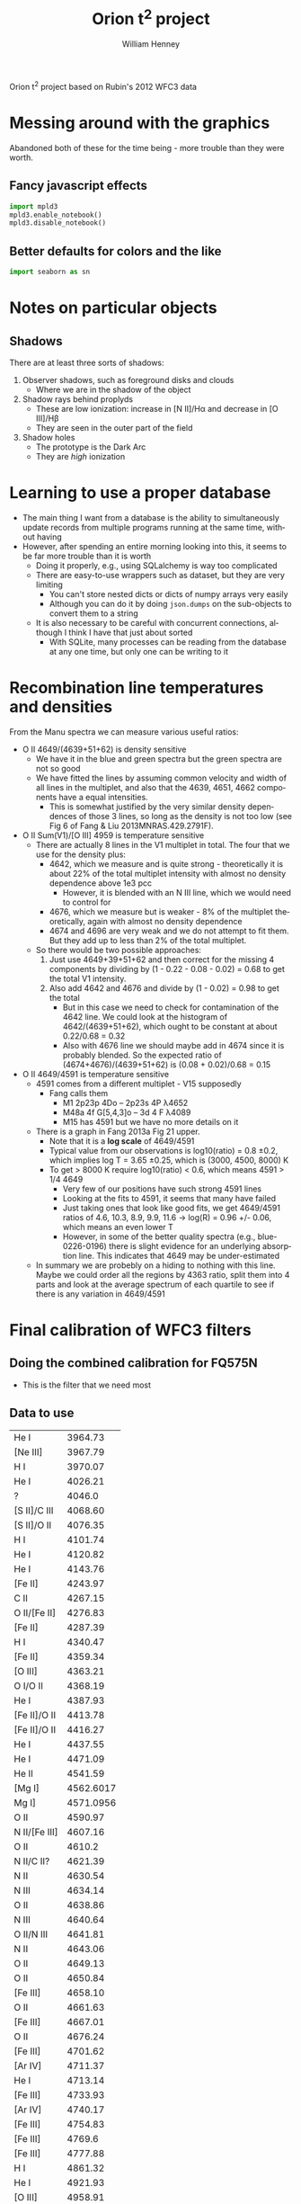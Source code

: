 
Orion t^2 project based on Rubin's 2012 WFC3 data

* Messing around with the graphics
Abandoned both of these for the time being - more trouble than they were worth. 
** Fancy javascript effects
#+BEGIN_SRC python
import mpld3
mpld3.enable_notebook()
mpld3.disable_notebook()
#+END_SRC

** Better defaults for colors and the like
#+BEGIN_SRC python
import seaborn as sn
#+END_SRC

* Notes on particular objects

** Shadows 
There are at least three sorts of shadows: 
1. Observer shadows, such as foreground disks and clouds
   + Where we are in the shadow of the object
2. Shadow rays behind proplyds
   + These are low ionization: increase in [N II]/H\alpha and decrease in [O III]/H\beta
   + They are seen in the outer part of the field
3. Shadow holes
   + The prototype is the Dark Arc
   + They are /high/ ionization




* Learning to use a proper database
+ The main thing I want from a database is the ability to simultaneously update records from multiple programs running at the same time, without having
+ However, after spending an entire morning looking into this, it seems to be far more trouble than it is worth
  + Doing it properly, e.g., using SQLalchemy is way too complicated
  + There are easy-to-use wrappers such as dataset, but they are very limiting
    + You can't store nested dicts or dicts of numpy arrays very easily
    + Although you can do it by doing =json.dumps= on the sub-objects to convert them to a string
  + It is also necessary to be careful with concurrent connections, although I think I have that just about sorted
    + With SQLite, many processes can be reading from the database at any one time, but only one can be writing to it
* Recombination line temperatures and densities
From the Manu spectra we can measure various useful ratios:
+ O II 4649/(4639+51+62) is density sensitive
  + We have it in the blue and green spectra but the green spectra are
    not so good
  + We have fitted the lines by assuming common velocity and width of all lines in the multiplet, and also that the 4639, 4651, 4662 components have a equal intensities.
    + This is somewhat justified by the very similar density dependences of those 3 lines, so long as the density is not too low (see Fig 6 of Fang & Liu 2013MNRAS.429.2791F).
+ O II Sum(V1)/[O III] 4959 is temperature sensitive
  + There are actually 8 lines in the V1 multiplet in total.  The four that we use for the density plus:
    + 4642, which we measure and is quite strong - theoretically it is about 22% of the total multiplet intensity with almost no density dependence above 1e3 pcc
      + However, it is blended with an N III line, which we would need to control for
    + 4676, which we measure but is weaker - 8% of the multiplet theoretically, again with almost no density dependence
    + 4674 and 4696 are very weak and we do not attempt to fit them.  But they add up to less than 2% of the total multiplet.
  + So there would be two possible approaches:
    1. Just use 4649+39+51+62 and then correct for the missing 4 components by dividing by (1 - 0.22 - 0.08 - 0.02) = 0.68 to get the total V1 intensity.
    2. Also add 4642 and 4676 and divide by (1 - 0.02) = 0.98 to get the total
       + But in this case we need to check for contamination of the 4642 line.  We could look at the histogram of 4642/(4639+51+62), which ought to be constant at about 0.22/0.68 = 0.32
       + Also with 4676 line we should maybe add in 4674 since it is probably blended.  So the expected ratio of (4674+4676)/(4639+51+62) is (0.08 + 0.02)/0.68 = 0.15
+ O II 4649/4591 is temperature sensitive
  + 4591 comes from a different multiplet - V15 supposedly
    + Fang calls them
      + M1 2p23p 4Do – 2p23s 4P λ4652
      + M48a 4f G[5,4,3]o – 3d 4 F λ4089
      + M15 has 4591 but we have no more details on it
  + There is a graph in Fang 2013a Fig 21 upper.
    + Note that it is a *log scale* of 4649/4591
    + Typical value from our observations is log10(ratio) = 0.8 \pm 0.2, which implies log T = 3.65 \pm 0.25, which is (3000, 4500, 8000) K
    + To get > 8000 K require log10(ratio) < 0.6, which means 4591 > 1/4 4649
      + Very few of our positions have such strong 4591 lines
      + Looking at the fits to 4591, it seems that many have failed
      + Just taking ones that look like good fits, we get 4649/4591 ratios of 4.6, 10.3, 8.9, 9.9, 11.6 -> log(R) = 0.96 +/- 0.06, which means an even lower T
      + However, in some of the better quality spectra (e.g., blue-0226-0196) there is slight evidence for an underlying absorption line.  This indicates that 4649 may be under-estimated
  + In summary we are probebly on a hiding to nothing with this line.  Maybe we could order all the regions by 4363 ratio, split them into 4 parts and look at the average spectrum of each quartile to see if there is any variation in 4649/4591



* Final calibration of WFC3 filters
** Doing the combined calibration for FQ575N
+ This is the filter that we need most
** Data to use
#+name: line-wavelengths-orion
| He I          |   3964.73 |
| [Ne III]      |   3967.79 |
| H I           |   3970.07 |
| He I          |   4026.21 |
| ?             |    4046.0 |
| [S II]/C III  |   4068.60 |
| [S II]/O II   |   4076.35 |
| H I           |   4101.74 |
| He I          |   4120.82 |
| He I          |   4143.76 |
| [Fe II]       |   4243.97 |
| C II          |   4267.15 |
| O II/[Fe II]  |   4276.83 |
| [Fe II]       |   4287.39 |
| H I           |   4340.47 |
| [Fe II]       |   4359.34 |
| [O III]       |   4363.21 |
| O I/O II      |   4368.19 |
| He I          |   4387.93 |
| [Fe II]/O II  |   4413.78 |
| [Fe II]/O II  |   4416.27 |
| He I          |   4437.55 |
| He I          |   4471.09 |
| He II         |   4541.59 |
| [Mg I]        | 4562.6017 |
| Mg I]         | 4571.0956 |
| O II          |   4590.97 |
| N II/[Fe III] |   4607.16 |
| O II          |    4610.2 |
| N II/C II?    |   4621.39 |
| N II          |   4630.54 |
| N III         |   4634.14 |
| O II          |   4638.86 |
| N III         |   4640.64 |
| O II/N III    |   4641.81 |
| N II          |   4643.06 |
| O II          |   4649.13 |
| O II          |   4650.84 |
| [Fe III]      |   4658.10 |
| O II          |   4661.63 |
| [Fe III]      |   4667.01 |
| O II          |   4676.24 |
| [Fe III]      |   4701.62 |
| [Ar IV]       |   4711.37 |
| He I          |   4713.14 |
| [Fe III]      |   4733.93 |
| [Ar IV]       |   4740.17 |
| [Fe III]      |   4754.83 |
| [Fe III]      |    4769.6 |
| [Fe III]      |   4777.88 |
| H I           |   4861.32 |
| He I          |   4921.93 |
| [O III]       |   4958.91 |
| [O III]       |   5006.84 |
| He I          |   5015.68 |
| O I           |   5146.61 |
| [Fe II]       |   5158.81 |
| [Ar III]      |   5191.82 |
| [N I]         |   5197.90 |
| [N I]         |   5200.26 |
| [Fe II]       |   5261.61 |
| [Fe III]      |   5270.40 |
| [Fe II]       |   5273.38 |
| O I           |   5298.89 |
| C II          |   5342.40 |
| [Fe III]      |   5412.00 |
| O II          |   5433.49 |
| S II          |   5453.81 |
| ???           |    5462.0 |
| O I           |   5512.77 |
| [Cl III]      |   5517.71 |
| [Cl III]      |   5537.88 |
| O I           |   5555.03 |
| [O I]/Sky     |   5577.34 |
| O III         |   5592.37 |
| N II          |   5666.64 |
| N II          |   5679.56 |
| [N II]        |   5755.08 |
| He I          |   5875.62 |
| ??            |    5890.0 |
| O I/Si II     |   5958.39 |
| Si II         |   5978.93 |
| O I           |   6046.23 |
| Sky           |      6136 |
| [O I]         |   6300.30 |
| [S III]       |   6312.06 |
| Si II         |   6347.11 |
| [O I]         |   6363.78 |
| Si II         |   6371.36 |
| Sky           |      6398 |
| C II          |   6454.77 |
| C II          |   6461.95 |
| [N II]        |   6548.05 |
| H I           |   6562.79 |
| C II          |   6578.05 |
| [N II]        |   6583.45 |
| He I          |   6678.15 |
| [S II]        |   6716.44 |
| [S II]        |  6730.816 |
| Sky           |      6864 |
| Sky           |      6924 |
| Sky           |      6959 |

#+tblname: clean-continuum-ranges
| 3920 | 3940 |
| 3990 | 4010 |
| 4222 | 4250 |
| 4290 | 4310 |
| 4414 | 4454 |
| 4490 | 4505 |
| 5280 | 5320 |
| 5360 | 5390 |
| 5450 | 5500 |
| 5620 | 5660 |
| 5700 | 5720 |
| 5780 | 5790 |
| 5900 | 5920 |
| 5970 | 6220 |
| 6790 | 6860 |
| 6880 | 7000 |



** Manu spectra
+ [X] manu-photom.py - we will fit only those fibers that are within the box of the WFC3 data
  + 60 x 60 arcsec box centered on 5:35:13.592, -5:24:11.04
  + th1C has coords of 5:35:16.452 -5:23:22.97 
    | 5@35'13.592" | 5@35'16.452" | 0@ 0' 42.736752" |
    | -5@24'11.04" | -5@23'22.97" | 0@ 0' 48.07"     |
    #+TBLFM: @1$3=15 cos(5) ($2 - $1)::@2$3=$2 - $1
  + So this puts the box center at (-43, -48) in arcsec
  + This is running, but is going to take all day
+ [X] Need to refactor - split into three parts:
  1. [X] Extract the spectra I need 
     - save a seperate JSON db for each section
  2. [X] Perform the Gaussian fits 
     - save fit parameters separately for each section, and in different files from the actual spectra
     - have flexible mechanism for doing/redoing particular sections and particular wavranges
     - tie together the wavelengths of lines of the same ion/multiplet
       - for instance, O II lines of the V1 multiplet
  3. [X] Produce the figures
+ [X] manu-calibration.py
  + Use the circular apertures of each fiber (2.69 arcsec diameter)
+ [X] process-orion-spectra-by-filter.py manu
  + Before we can do this, we need to do one of two things:
    1. Consolidate all the litle files into a big database, as we had before
    2. Change the program to use folders instead of one big database
  + [X] Option 1 would be simpler: manu-photom-consolidate.py
  + [X] And run the program

+ [X] Do the plots
  + 
*** Using the filesystem as a poor-man's database
+ Tha main concern is to allow multiple processes to be working on the line-fitting, either on the same machine or different machines
+ So we can use separate files for saving the fit parameters of each line for each position
+ Change to using =Positions= instead of =Sections=
  + =Manu-Data/Positions/blue-0140-0262.json= has the data written by =manu-photom-select.py=, which includes the arrays of wavelengths, fluxes, etc.
  + =Manu-Data/LineFit/blue-0140-0262/5299.json= has the fit data for the line 5299 

** ODH spectra
+ [X] odh-photom.py - this fits Gaussians to all the spectra in the three slit
+ [X] odh-calibration.py - this extracts the slit apertures from the WFC3 images 
+ [X] process-odh-spectra-by-filter.py - this reorganizes the spectra data to write a table for each filter, with all the necessary information.
+ [X] orion_compare_filters.py

** Adal spectra

#+BEGIN_SRC sh :results output
time python adal-calibration.py
#+END_SRC

#+RESULTS:
: WARNING: Overwriting existing file 'Adal_xslit5_north_pad.fits'. [astropy.io.fits.hdu.hdulist]
: WARNING: Overwriting existing file 'Adal_yslit5_north_pad.fits'. [astropy.io.fits.hdu.hdulist]
: WARNING: Overwriting existing file 'Adal_xslit6_north_pad.fits'. [astropy.io.fits.hdu.hdulist]
: WARNING: Overwriting existing file 'Adal_yslit6_north_pad.fits'. [astropy.io.fits.hdu.hdulist]

* Looking at the full-field images in the quad filters

** Remapping to the same frame using mosaic

*** Create header file from the 575 image
#+BEGIN_SRC sh :results verbatim
mGetHdr -h 1 ibrd02020_drz.fits full_FQ575N.hdr
#+END_SRC

#+RESULTS:
: [struct stat="OK", ncard=84]

Not sure if this is the best approach.

*** Alternatively, create a header file from scratch
#+BEGIN_SRC sh :results verbatim
PIXEL_SIZE=0.0396177738844  # in arcsec
WIDTH=0.033  # in degrees
RA=83.806997 
DEC=-5.4029576
mHdr -p $PIXEL_SIZE "$RA $DEC" $WIDTH  full_north.hdr
#+END_SRC

#+RESULTS:
: [struct stat="OK", count="16"]

*** Reproject the 6716 and 6731 filters to the common north frame
First the 6716 line
#+BEGIN_SRC sh :results verbatim
mProjectPP -h 1 ibrdb2020_drz.fits full_FQ672N_north.fits full_north.hdr
#+END_SRC

#+RESULTS:
: [struct stat="OK", time=7]

Then the 6731 line
#+BEGIN_SRC sh :results verbatim
mProjectPP -h 1 ibrda2020_drz.fits full_FQ674N_north.fits full_north.hdr
#+END_SRC

#+RESULTS:
: [struct stat="OK", time=7]

And the 5755 line
#+BEGIN_SRC sh :results verbatim
mProjectPP -h 1 ibrd02020_drz.fits full_FQ575N_north.fits full_north.hdr
#+END_SRC

#+RESULTS:
: [struct stat="OK", time=7]

Now grab the full filter images
#+BEGIN_SRC sh :results verbatim
mProjectPP -h 1 ibrd01080_quadalign.fits full_F673N_north.fits full_north.hdr
#+END_SRC

#+RESULTS:
: [struct stat="OK", time=10]

#+BEGIN_SRC sh :results verbatim
mProjectPP -h 1 ibrd01070_quadalign.fits full_F658N_north.fits full_north.hdr
#+END_SRC

#+RESULTS:
: [struct stat="OK", time=10]

#+BEGIN_SRC sh :results verbatim
mProjectPP -h 1 ibrd010b0_quadalign.fits full_F547M_north.fits full_north.hdr
#+END_SRC

#+RESULTS:
: [struct stat="OK", time=9]



**** [2014-03-20 Thu] New re-projections for the filters that are missing
***** Check what we have
#+BEGIN_SRC python :results output verbatim
from astropy.io import fits
import glob
import os
for fn in glob.glob("ibrd*_drz.fits"):
    hdu = fits.open(fn)[0]
    filt = hdu.header.get("FILTER")
    texp = hdu.header.get("EXPTIME")
    print(fn, filt, texp)
    if texp > 600.0:
        os.symlink(fn, filt + "_drz.fits")
#+END_SRC

#+RESULTS:
#+begin_example
ibrd01040_drz.fits F656N 698.0
ibrd01050_drz.fits F487N 818.0
ibrd01060_drz.fits F502N 696.0
ibrd01070_drz.fits F658N 1204.0
ibrd01080_drz.fits F673N 1400.0
ibrd01090_drz.fits F953N 826.0
ibrd010a0_drz.fits F469N 1778.0
ibrd010b0_drz.fits F547M 696.0
ibrd010c0_drz.fits FQ436N 1650.0
ibrd02020_drz.fits FQ575N 2400.0
ibrd03020_drz.fits FQ437N 2550.0
ibrda2020_drz.fits FQ674N 1800.0
ibrda2i4q_drz.fits FQ575N 550.0
ibrdb2020_drz.fits FQ672N 2550.0
#+end_example

Full table of files at =/fs/nas11/other0/will/Orion/Rubin= on work machines

| ibrda2i4q_drz.fits | FQ575N |
| ibrd02020_drz.fits | FQ575N |
| ibrda2020_drz.fits | FQ674N |
| ibrdb2020_drz.fits | FQ672N |
| ibrd010c0_drz.fits | FQ436N |
| ibrd03020_drz.fits | FQ437N |
|--------------------+--------|
| ibrd01080_drz.fits | F673N  |
| ibrd01070_drz.fits | F658N  |
| ibrd010b0_drz.fits | F547M  |
| ibrd01040_drz.fits | F656N  |
| ibrd01060_drz.fits | F502N  |
| ibrd01090_drz.fits | F953N  |
| ibrd01050_drz.fits | F487N  |
| ibrd010a0_drz.fits | F469N  |
|--------------------+--------|

***** Reprojection of files that are missing
New measurements of the star position using ds9
#+BEGIN_EXAMPLE
FQ672N  
 83.812094 -5.4032798 fk5  697.83528 774.74739  3.2865 
FQ437N
 83.812065 -5.4031598 fk5  1344.0477 742.03222  0.553982 
FQ436N
 83.812202 -5.4032522 fk5  998.00044 620.80422  0.872861 
F656N
 83.812157 -5.4032275 fk5  1295.8463 336.65498  13.0402 
F502N
 83.812161 -5.4032301 fk5  1295.9628 336.21506  7.95772 
F953N
 83.812175 -5.4032327 fk5  1295.918 334.97176  30.477
F487N 
 83.812162 -5.4032299 fk5  1295.9111 336.10249  4.31186 
F469N
 83.812182 -5.4032326 fk5  1295.6935 334.2709  1.33216 
#+END_EXAMPLE

Extract just the x, y pixel positions from that
#+name: align-tab
| FQ437N | 1344.0477 | 742.03222 |
| FQ436N | 998.00044 | 620.80422 |
| F656N  | 1295.8463 | 336.65498 |
| F502N  | 1295.9628 | 336.21506 |
| F953N  |  1295.918 | 334.97176 |
| F487N  | 1295.9111 | 336.10249 |
| F469N  | 1295.6935 |  334.2709 |

Change the header to align on the reference star by just changing the =CRPIX= values
#+BEGIN_SRC python :results output :var tab=align-tab
from astropy.io import fits
for fn, x, y in tab:
    hdu = fits.open(fn + "_drz.fits")["SCI"]
    hdu.header["CRPIX1"] = x
    hdu.header["CRPIX2"] = y
    hdu.header["CRVAL1"] = 83.812093
    hdu.header["CRVAL2"] = -5.4032792
    hdu.writeto(fn + "_quadalign.fits")
#+END_SRC

#+RESULTS:

And now use montage to resample the images onto a common grid:

#+BEGIN_SRC sh :results verbatim output
for f in F*_quadalign.fits; do
    ff=full_$(basename $f _quadalign.fits)_north.fits
    echo $ff
    mProjectPP -h 1 $f $ff full_north.hdr
done
#+END_SRC

#+RESULTS:
#+begin_example
full_F469N_north.fits
[struct stat="OK", time=9]
full_F487N_north.fits
[struct stat="OK", time=10]
full_F502N_north.fits
[struct stat="OK", time=9]
full_F656N_north.fits
[struct stat="OK", time=9]
full_F953N_north.fits
[struct stat="OK", time=10]
full_FQ436N_north.fits
[struct stat="OK", time=6]
full_FQ437N_north.fits
[struct stat="OK", time=6]
#+end_example

And fix up the padding to be common to all images too.
#+BEGIN_SRC python :results output
import pad_utils
for filt in "FQ436N", "FQ437N", "F469N", "F487N", "F502N", "F656N", "F953N":
    pad_utils.pad(filt)
#+END_SRC

#+RESULTS:


**** Align with reference star

***** Measurements
+ ibrd01080_drz.fits
  + 83.812165 -5.4032314 fk5  1295.9822 335.83442  20.3025
+ ibrd01070_drz.fits
  + 83.812167 -5.4032311 fk5  1295.9427 335.71015  7.96115 
+ ibrd010b0_drz.fits
  + 83.812185 -5.4032365 fk5  1296.0257 333.98523  54.1418 
+ FQ672N
  + 83.812093 -5.4032792 fk5  1039.2334 1470.9976  2.73852
***** Code
We set the reference pixel at the star to be the coordinates measured from the quad filter image
#+BEGIN_SRC python :results output
from astropy.io import fits
hdu = fits.open("ibrd01080_drz.fits")["SCI"]
hdu.header["CRPIX1"] = 1295.9822 
hdu.header["CRPIX2"] = 335.83442
hdu.header["CRVAL1"] = 83.812093
hdu.header["CRVAL2"] = -5.4032792
hdu.writeto("ibrd01080_quadalign.fits")
#+END_SRC

#+RESULTS:

#+BEGIN_SRC python :results output
from astropy.io import fits
hdu = fits.open("ibrd01070_drz.fits")["SCI"]
hdu.header["CRPIX1"] = 1295.9427
hdu.header["CRPIX2"] = 335.71015
hdu.header["CRVAL1"] = 83.812093
hdu.header["CRVAL2"] = -5.4032792
hdu.writeto("ibrd01070_quadalign.fits")
#+END_SRC

#+RESULTS:

#+BEGIN_SRC python :results output
from astropy.io import fits
hdu = fits.open("ibrd010b0_drz.fits")["SCI"]
hdu.header["CRPIX1"] = 1296.0257
hdu.header["CRPIX2"] = 333.98523
hdu.header["CRVAL1"] = 83.812093
hdu.header["CRVAL2"] = -5.4032792
hdu.writeto("ibrd010b0_quadalign.fits")
#+END_SRC

#+RESULTS:

*** Fix up the images so they are all the full size
+ Annoyingly, it turns out that =mProjectPP= crops the output images to the maximum extent of the input image, which is different for each filter.
+ So we need to undo that somehow


**** Try it by hand
#+BEGIN_SRC python results: output :tangle pad_utils.py
  import numpy as np
  from astropy.io import fits
  nxx, nyy = 2999, 2999
  ii0, jj0 = 1500.0, 1500.0
  
  def pad_image_to_header(hdu):
      """Pad to a common size with alignment of the reference pixel
      """
      outimage = np.empty((nyy, nxx), dtype=float)
      outimage[:,:] = np.nan
      i0, j0 = hdu.header["CRPIX1"], hdu.header["CRPIX2"]  
      nx, ny = hdu.header["NAXIS1"], hdu.header["NAXIS2"]  
      # Corners of output image to fill with input image
      ii1 = ii0 - i0
      ii2 = ii1 + nx
      jj1 = jj0 - j0
      jj2 = jj1 + ny
      # Fill it in
      inshape = hdu.data.shape
      outshape = outimage[jj1:jj2, ii1:ii2].shape
      assert outshape == inshape, (ii1, ii2, jj1, jj2, outshape, inshape)
      outimage[jj1:jj2, ii1:ii2] = hdu.data
      return outimage
  
  def pad(filt):
      prefix = "full_" + filt
      hdu = fits.open(prefix + "_north.fits")[0]
      hdu.data = pad_image_to_header(hdu)
      hdu.header["NAXIS1"] = nxx
      hdu.header["NAXIS2"] = nyy
      hdu.header["CRPIX1"] = ii0
      hdu.header["CRPIX2"] = jj0
      hdu.writeto(prefix + "_north_pad.fits", clobber=True)
  
#+END_SRC


#+BEGIN_SRC python :results output
import pad_utils
for filt in "FQ575N", "FQ672N", "FQ674N", "F658N", "F673N", "F547M":
    pad_utils.pad(filt)
#+END_SRC
#+RESULTS:
: None

*** Now take the ratio of the two [S II] lines
#+BEGIN_SRC python
from astropy.io import fits
hdu6716 = fits.open("full_FQ672N_north_pad.fits")[0]
hdu5755 = fits.open("full_FQ575N_north_pad.fits")[0]

hdu6716.data /= hdu5755.data
hdu6716.writeto("full_FQ672N_over_FQ575N.fits", clobber=True)
#+END_SRC

#+RESULTS:
: None

*** And the ratio of (672 + 674)/673
#+BEGIN_SRC python
from astropy.io import fits
hdu6716 = fits.open("full_FQ672N_north_pad.fits")[0]
hdu6731 = fits.open("full_FQ674N_north_pad.fits")[0]
hdusum = fits.open("full_F673N_north_pad.fits")[0]

hdu6716.data = (hdu6716.data + hdu6731.data)/hdusum.data
hdu6716.writeto("full_FQ672N_plus_FQ674N_over_F673N.fits", clobber=True)
#+END_SRC

#+RESULTS:
: None

This will have a dependence on the continuum 
*** And the ratio of 673/547
#+BEGIN_SRC python :results output
from astropy.io import fits
hdu673 = fits.open("full_F673N_north_pad.fits")[0]
hdu547 = fits.open("full_F547M_north_pad.fits")[0]

hdu673.data /= hdu547.data
hdu673.writeto("full_F673N_over_F547M.fits", clobber=True)
#+END_SRC

#+RESULTS:

*** And the difference between the two of those
#+BEGIN_SRC python :results output
from astropy.io import fits
hduA = fits.open("full_F673N_over_F547M.fits")[0]
hduB = fits.open("full_FQ672N_plus_FQ674N_over_F673N.fits")[0]

hduA.data = (hduA.data - 0.2)/(0.46 - 0.2)
hduB.data = (hduB.data - 0.48)/(0.75 - 0.48)
hduB.data -= hduA.data
hduB.writeto("full_FQ672N_FQ674N_combo.fits", clobber=True)
#+END_SRC

#+RESULTS:
: WARNING: Overwriting existing file 'full_FQ672N_FQ674N_combo.fits'. [astropy.io.fits.hdu.hdulist]

*** Using the 672, 673, 674 filters to reconstruct the continuum
+ The widths of these filters are very different
  + 672: 19.4
  + 673: 117.9
  + 674: 17.6
*** And the ratio of [N II] to [S II]
#+BEGIN_SRC python
from astropy.io import fits
hdu6716 = fits.open("full_FQ672N_north_pad.fits")[0]
hdu6731 = fits.open("full_FQ674N_north_pad.fits")[0]

hdu6716.data /= hdu6731.data
hdu6716.writeto("full_FQ672N_over_FQ674N.fits", clobber=True)
#+END_SRC
** And try smoothing the images to ground-based resolutions
#+BEGIN_SRC sh
python wfc3-smooth.py
#+END_SRC

#+RESULTS:

* Again revisited [2013-12-19 Thu]

** Cleaning up the full-field images
#+BEGIN_SRC sh :results output
python ~/Work/HST-STIS/spotless/spotless.py --data-range 0 10.0 --multi-hdu --allow-shadows --output-id cr --verbose --debug ../F547M
#+END_SRC

#+RESULTS:
: Warning: HDU 'SCI' not found, using the first one instead
: Finding bad pixels by the 'edge' method
: Data scaled to range [0.00e+00, 1.00e+01]
: Edge detection with Canny method complete
: Filling of holes complete
: Number of bad pixels: 24579 (0.132% of total)
: Number of distinct bad pixel objects found: 1311
: Number of objects skipped:  56
: Replacement of bad pixels complete

#+BEGIN_SRC sh :results output
python ~/Work/HST-STIS/spotless/spotless.py --data-range 0 1.0 --multi-hdu --allow-shadows --output-id cr --verbose --debug ../F469N
#+END_SRC

#+RESULTS:
: Warning: HDU 'SCI' not found, using the first one instead
: Finding bad pixels by the 'edge' method
: Data scaled to range [0.00e+00, 1.00e+00]
: Edge detection with Canny method complete
: Filling of holes complete
: Number of bad pixels: 72709 (0.392% of total)
: Number of distinct bad pixel objects found: 4665
: Number of objects skipped:  73
: Replacement of bad pixels complete

** Comparison of my method with Bob's method
Start with the NII line ratio.

*** My way
+ EW = [(169/k) (575/547) - 4.7] / 0.26
+ 169/4.7 = 35.96
+ In A6.2 of Ring Paper I, Bob recommends multiplying this by 1.4
  + This gives 1.4 35.96 = 50.344
  + Looks like 1.2 might be a better number
    + This will give us a mean T more similar to Adal's values
*** Bob's way
+ Correction term
  + 1 + (50.44 k^{}^{-1} 575/547 - 1)^{-1}
  + k = 0.9356 according to Bob - compares very well with my 0.938
+ From 575, 658, 547 to observed rnii
  + term575 = 53.91 575/547
  + term658 = 26.08 658/547
+ Extinction correction
+ From ratios to T,n

** O'Dell & Harris observations

*** Table of slits
#+name: odh-tab2
| Sample       | Length | Center position     | Distance |           Date | Exp Time | c(Hb) |    S(Hb) | EW(Hb) |
|--------------+--------+---------------------+----------+----------------+----------+-------+----------+--------|
| 1-east       |    214 | 5:35:23.7 -5:19:23  |      4.5 |       11-25-08 |      600 |  0.51 | 5.44E-14 |    110 |
| 1-west       |    214 | 5:35:09.3  -5:19:23 |      4.3 |       11-25-08 |      600 |  0.33 | 4.61E-14 |    170 |
| 2-east       |    130 | 5:35:26.5  -5:19:53 |      4.5 |       11-25-08 |      120 |  0.36 | 2.93E-14 |    120 |
| 2-mid        |    130 | 5:35:16.5  -5:19:53 |      3.5 |       11-25-08 |      120 |  0.42 | 2.16E-13 |    270 |
| 2-west       |    130 | 5:35:09.3  -5:19:53 |      4.1 |       11-25-08 |      120 |  0.15 | 1.33E-13 |    400 |
| 3-east       |    130 | 5:35:26.5  -5:20:23 |      4.1 |       11-25-08 |      600 |  0.73 | 2.10E-13 |    130 |
| 3-mid        |    130 | 5:35:16.5  -5:20:23 |      3.0 |       11-25-08 |      600 |  0.53 | 4.13E-13 |    270 |
| 3-west       |    130 | 5:35:09.3  -5:20:23 |      3.7 |       11-25-08 |      600 |  0.20 | 1.92E-13 |    150 |
| 4-east       |    130 | 5:35:26.5  -5:20:53 |      3.7 |       11-25-08 |      180 |  0.48 | 1.27E-13 |    160 |
| 4-mid        |    130 | 5:35:16.5  -5:20:53 |      2.5 |       11-25-08 |      180 |  0.54 | 5.72E-13 |    320 |
| 4-west       |    130 | 5:35:09.3  -5:20:53 |      3.3 |       11-25-08 |      180 |  0.26 | 2.72E-13 |    370 |
| 5-east       |    ~70 | 5:35:28.5  -5:21:23 |      3.8 |       11-25-08 |      120 |  0.85 | 1.35E-13 |    120 |
| 5-mid        |    263 | 5:35:17.3  -5:21:23 |      2.0 |       11-25-08 |      120 |  0.58 | 8.42E-13 |    340 |
| 5-west       |    ~96 | 5:35:05.3  -5:21:23 |      3.2 |       11-25-08 |      120 |  0.21 | 2.31E-13 |    400 |
| 6-east       |    ~70 | 5:35:28.5  -5:21:53 |      3.6 |       11-25-08 |      120 |  0.87 | 2.09E-13 |    150 |
| 6-mid        |    263 | 5:35:17.3  -5:21:53 |      1.5 |       11-25-08 |      120 |  0.69 | 1.37E-12 |    380 |
| 6-west       |    ~96 | 5:35:05.3  -5:21:53 |      2.9 |       11-25-08 |      120 |  0.24 | 2.46E-13 |    350 |
| 7-east       |    178 | 5:35:24.9  -5:22:23 |      2.5 |       11-25-08 |       60 |  1.08 | 7.33E-13 |    170 |
| 7-mid        |    126 | 5:35:14.7  -5:22:23 |      1.0 |       11-25-08 |       60 |  0.71 | 2.70E-12 |    480 |
| 7-west       |    125 | 5:35:06.3  -5:22:23 |      2.5 |       11-25-08 |       60 |  0.27 | 3.55E-13 |    410 |
| 8-east       |    178 | 5:35:25.1  -5:22:53 |      2.3 |       11-25-08 |       60 |  0.98 | 4.48E-13 |    140 |
| 8-mid        |    126 | 5:35:14.7  -5:22:53 |      0.5 |       11-25-08 |       60 |  0.60 | 2.66E-12 |    460 |
| 8-west       |    125 | 5:35:06.3  -5:22:53 |      2.3 |       11-25-08 |       60 |  0.26 | 3.72E-13 |    380 |
| 9-east       |    ~90 | 5:35:14.4  -5:23:27 |      1.3 |       11-19-08 |     3300 |  0.94 | 2.63E-12 |    270 |
| 9-mid        |    ~52 | 5:35:05.7  -5:23:27 |      1.0 |       11-19-08 |     3300 |  0.33 | 1.87E-12 |    430 |
| 9-west       |    198 | 5:34:55.3  -5:23:27 |      3.6 |       11-19-08 |     3300 |  0.22 | 1.20E-13 |    370 |
| 10-east      |    143 | 5:35:26.1  -5:23:53 |      2.5 |       11-25-08 |       60 |  0.44 | 1.05E-12 |    380 |
| 10-mid       |    143 | 5:35:16.5  -5:23:53 |      0.5 |       11-25-08 |       60 |  0.60 | 2.83E-12 |    470 |
| 10-west      |    143 | 5:35:06.9  -5:23:53 |      2.3 |       11-25-08 |       60 |  0.29 | 4.36E-13 |    390 |
| 11-east      |    143 | 5:35:26.1  -5:24:23 |      2.8 |       11-25-08 |       60 |  0.41 | 9.41E-13 |    320 |
| 11-mid       |    143 | 5:35:16.5  -5:24:23 |      1.0 |       11-25-08 |       60 |  0.56 | 2.12E-12 |    480 |
| 11-west      |    143 | 5:35:06.9  -5:24:23 |      2.4 |       11-25-08 |       60 |  0.26 | 3.25E-13 |    380 |
| 12-east      |    111 | 5:35:27.2  -5:24:53 |      3.0 |       11-25-08 |      120 |  0.19 | 2.68E-13 |    210 |
| 12-mid       |    139 | 5:35:16.4  -5:24:53 |      1.5 |       11-25-08 |      120 |  0.60 | 2.17E-12 |    430 |
| 12-west      |    143 | 5:35:06.9  -5:24:53 |      2.6 |       11-25-08 |      120 |  0.37 | 3.93E-13 |    400 |
| 13-east      |    143 | 5:35:26.1  -5:25:23 |      3.4 |       11-25-08 |      120 |  0.22 | 3.25E-13 |    220 |
| 13-mid       |    143 | 5:35:16.5  -5:25:23 |      2.0 |       11-25-08 |      120 |  0.54 | 1.25E-12 |    430 |
| 13-west      |    143 | 5:35:06.9  -5:25:23 |      2.9 |       11-25-08 |      120 |  0.37 | 3.62E-13 |    270 |
| 14-east      |    143 | 5:35:26.1  -5:25:53 |      3.6 |       11-25-08 |      240 |  0.17 | 2.19E-13 |    300 |
| 14-mid       |    143 | 5:35:16.5  -5:25:53 |      2.5 |       11-25-08 |      240 |  0.46 | 5.27E-13 |    330 |
| 14-west      |    143 | 5:35:06.9  -5:25:53 |      3.3 |       11-25-08 |      240 |  0.21 | 2.26E-13 |    450 |
| 15-east      |    143 | 5:35:26.1  -5:26:23 |      3.9 |       11-25-08 |      360 |  0.18 | 2.01E-13 |    330 |
| 15-mid       |    143 | 5:35:16.5  -5:26:23 |      3.0 |       11-25-08 |      360 |  0.42 | 2.91E-13 |    300 |
| 15-west      |    143 | 5:35:06.9  -5:26:23 |      3.7 |       11-25-08 |      360 |  0.21 | 1.64E-13 |    380 |
| 16-east      |    143 | 5:35:26.1  -5:27:23 |      4.8 |       11-25-08 |      600 |  0.13 | 1.33E-13 |    370 |
| 16-mid       |    143 | 5:35:16.5  -5:27:23 |      4.0 |       11-25-08 |      600 |  0.29 | 1.34E-13 |    280 |
| 16-west      |    143 | 5:35:06.9  -5:27:23 |      4.5 |       11-25-08 |      600 |  0.13 | 6.12E-14 |    260 |
| 17           |    429 | 5:35:16.5  -5:29:23 |      6.0 |       11-25-08 |      600 |  0.02 | 2.50E-14 |    230 |
| 18           |    429 | 5:35:13.6  -5:30:23 |      7.0 |        1-16-09 |      600 |     0 | 2.62E-14 |    250 |
| 19-east      |    168 | 5:35:48.7  -5:31:23 |     11.3 |        1-16-09 |     1800 |  0.12 | 1.54E-14 |    160 |
| 19-west      |    261 | 5:35:34.3  -5:31:23 |      9.1 |        1-16-09 |     1800 |     0 | 1.48E-14 |    280 |
| 20           |    429 | 5:35:13.6  -5:31:23 |      8.0 |        1-16-09 |     1200 |     0 | 2.09E-14 |    300 |
| 21           |    429 | 5:35:13.6  -5:33:23 |     10.0 |        1-16-09 |     1200 |     0 | 1.87E-14 |    300 |
| 22           |    429 | 5:35:13.6  -5:35:23 |     12.0 |        1-16-09 |     1200 |     0 | 1.16E-14 |    250 |
| 23           |    429 | 5:35:13.6  -5:37:23 |     14.0 |        1-16-09 |     1200 |     0 | 8.20E-15 |    210 |
| 24-north     |    156 | 5:35:13.0  -5:25:54 |      2.5 |       11-21-08 |     5000 |  0.35 | 6.34E-13 |    350 |
| 24-south     |    168 | 5:35:06.7  -5:30:03 |      7.0 |       11-21-08 |     5000 |     0 | 2.07E-14 |    190 |
| 25-NE        |    120 | 5:35:01.4  -5:28:26 |      6.2 |       11-21-08 |     4200 |  0.06 | 3.74E-14 |    180 |
| 25-SW        |    116 | 5:34:48.6  -5:32:35 |     11.4 |       11-21-08 |     4200 |     0 | 1.03E-14 |    130 |
| 26-north     |    111 | 5:34:46.9  -5:32:24 |     11.0 |       11-22-08 |     3600 |     0 | 4.69E-15 |     30 |
| 26- south    |    ~77 | 5:34:46.9  -5:36:59 |     15.6 |       11-22-08 |     3600 |     0 | 1.18E-14 |     80 |
| 27-east      |    234 | 5:34:48.0  -5:25:14 |      7.5 |       11-22-08 |     1800 |     0 | 2.39E-14 |    400 |
| 27-west      |    195 | 5:34:33.6  -5:25:14 |     10.9 |       11-22-08 |     1800 |  0.01 | 1.65E-14 |    370 |
| 28-east      |    195 | 5:34:14.8  -5:26:02 |     16.0 |       11-22-08 |     3600 |  0.07 | 1.33E-14 |    480 |
| 28-west      |    209 | 5:33:59.6  -5:26:02 |     19.6 |       11-22-08 |     3600 |  0.21 | 7.54E-15 |    270 |
| A-east       |    ~53 | 5:35:37.7 -5:16:23  |       97 | 12-09+13+14-09 |     3200 |  0.68 | 1.49E-14 |     90 |
| A-mid        |    ~43 | 5:35:31.2 -5:16:23  |       23 | 12-09+13+14-09 |     3200 |  0.77 | 2.68E-13 |     80 |
| A-rift       |   ~ 46 | 5:35:34.2 -5:16:23  |       47 | 12-09+13+14-09 |     3200 |  1.20 | 2.19E-13 |     60 |
| A-west       |    121 | 5:35:25.8 -5:16:23  |       89 | 12-09+13+14-09 |     3200 |  0.54 | 1.43E-13 |    150 |
| A(N-S)-north |    ~91 | 5:35:30.0 -5:14:32  |       98 |    12-12+15-09 |     3600 |  1.04 | 1.78E-13 |    150 |
| A(N-S)-mid   |    113 | 5:35:30.0 -5:15:59  |       21 |    12-12+15-09 |     3600 |  0.71 | 2.57E-13 |    130 |
| A(N-S)-south |    108 | 5:35:30.0 -5:17:57  |      119 |    12-12+15-09 |     3600 |  0.66 | 8.31E-14 |    110 |
| B            |    345 | 5:34:47.0 -5:27:40  |      8.5 |    12-12+15-09 |     4500 |     0 | 2.17E-14 |    450 |
| B1991        |    ~61 | 5:35:07.9 -5:22:27  |      2.1 |       12-14-09 |      120 |  0.19 | 2.99E-13 |    340 |
| C            |    344 | 5:34:35.5 -5:27:21  |     11.0 |    12-12+15-09 |     4500 |     0 | 1.29E-14 |    400 |
| D-NE         |    156 | 5:34:32.7 -5:26:05  |     11.4 |    12-13+14-09 |     2400 |     0 | 1.48E-14 |    480 |
| D-NW         |    156 | 5:34:20.0 -5:25:05  |     14.4 |    12-13+14-09 |     2400 |  0.06 | 2.06E-14 |    640 |
| D-SE         |    156 | 5:34:32.7 -5:27:06  |     11.7 |       12-14-09 |     1200 |     0 | 1.30E-14 |    410 |
| D-SW         |    156 | 5:34:20.0 -5:27:06  |     14.7 |       12-14-09 |     1200 |  0.03 | 1.60E-14 |    490 |
| D-north      |    ~57 | 5:34:26.3 -5:25:18  |     12.7 |    12-12+15-09 |     6500 |  0.01 | 2.42E-14 |    720 |
| D-south      |    ~79 | 5:34:26.3 -5:29:55  |     14.1 |    12-12+15-09 |     6500 |     0 | 9.91E-15 |    460 |
| E            |    344 | 5:34:13.9 -5:36:00  |     20.1 |    12-10+13-09 |     3000 |     0 | 1.53E-15 |    190 |
| F-north      |    221 | 5:33:50.4 -5:35:33  |     24.7 |    12-12+15-09 |     4500 |     0 | 3.85E-15 |    350 |
| F-south      |    124 | 5:33:50.4 -5:37:14  |     26.2 |    12-12+15-09 |     4500 |     0 | 3.22E-15 |    220 |
| G            |    344 | 5:33:23.6 05:39:21  |     30.8 |    12-12+15-09 |     4500 |     0 | 1.60E-15 |    150 |
| H            |    344 | 5:34:33.2 -5:42:24  |     21.9 |    12-10+13-09 |     4800 |     0 | 1.73E-15 |    200 |
| I            |    344 | 5:34:33.2 -5:45:20  |     24.5 |       12-14-09 |     1200 |     0 | 1.18E-15 |    140 |

*** Make a ds9 region file of the slit positions
#+BEGIN_SRC python :var tab=odh-tab2 :results output
text = """
global color=green dashlist=8 3 width=1 font="helvetica 10 normal roman" select=1 highlite=1 dash=0 fixed=0 edit=1 move=1 delete=1 include=1 source=1
fk5
"""
box_template = 'box({:s},{:s},{:.2f}",{:.2f}",0.0) # text={{{:s}}}'
width = 1.9, 2.6
for name, length, coords, D, Date, time, chb, Shb, EWhb in tab[1:]:
    ra, dec = coords.split()
    try:
        length = float(length.strip("~"))
    except AttributeError:
        length = float(length)
    if Date.startswith("12") and Date.endswith("09"):
        width = 2.6
    else:
        width = 1.9
    text += box_template.format(ra, dec, length, width, str(name)) + "\n"
with open("odell-harris-slits.reg", "w") as f:
    f.write(text)
#+END_SRC

#+RESULTS:


*** Table of fluxes for relevant slits
+ The 9-east slit does not actually overlap
+ The 10-mid and 11-mid slits do, but they extend a long way to the east as well
+ The "record" column is from Bob's notes on his comparison with the ODH spectra
  + presumably, this is for a custom portion of the slit in the overlap region
| Wavelength |   9-east |   10-mid |   11-mid |   record |
|------------+----------+----------+----------+----------|
|       3869 |        - |   0.1861 |   0.1700 |          |
|    4069+76 |        - |   0.0310 |   0.0178 |          |
|       4102 |        - |   0.2600 |   0.2503 |          |
|       4340 |   0.4852 |   0.4706 |   0.4751 |          |
|       4363 |   0.0157 |   0.0100 |   0.0088 |          |
|       4471 |   0.0462 |   0.0454 |   0.0439 |          |
|       4658 |   0.0077 |   0.0095 |   0.0092 |          |
|       4861 |   1.0000 |   1.0000 |   1.0000 |          |
|       4959 |   1.0429 |   1.0276 |   0.9889 |          |
|       5007 |   3.2126 |   3.1027 |   2.9771 |          |
|       5199 |   0.0031 |   0.0030 |   0.0030 |          |
| 5262+70+73 |   0.0040 |        - |        - |          |
|       5518 |   0.0040 |   0.0035 |   0.0035 |          |
|       5538 |   0.0048 |   0.0045 |   0.0049 |          |
|       5755 |   0.0051 |   0.0108 |   0.0070 |          |
|       5876 |   0.1337 |   0.1326 |   0.1315 |          |
|       5979 |   0.0009 |   0.0007 |   0.0012 |          |
|       6300 |   0.0040 |   0.0126 |   0.0069 |          |
|       6312 |   0.0163 |   0.0174 |   0.0145 |          |
|    6348+71 |   0.0028 |   0.0027 |   0.0037 |          |
|       6363 |   0.0013 |   0.0038 |   0.0023 |          |
|       6548 |   0.1497 |   0.1808 |   0.1259 |          |
|       6563 |   2.8907 |   2.8907 |   2.8906 |          |
|       6583 |   0.4003 |   0.5031 |   0.4071 |          |
|       6678 |   0.0340 |   0.0350 |   0.0348 |          |
|       6716 |   0.0341 |   0.0281 |   0.0295 |          |
|       6731 |   0.0452 |   0.0472 |   0.0481 |          |
|       7065 |        - |   0.0650 |   0.0615 |          |
|       7136 |        - |   0.1474 |   0.1408 |          |
|------------+----------+----------+----------+----------|
|      C(Hb) |     0.94 |     0.60 |     0.56 |          |
|      S(Hb) | 2.63E-12 | 2.83E-12 | 2.12E-12 |          |
|     EW(Hb) |      270 |      470 |      480 |          |
|------------+----------+----------+----------+----------|
|  6716/6731 |   0.7544 |   0.5953 |   0.6133 |   0.5316 |
|  5755/6583 |   0.0127 |   0.0215 |   0.0172 |   0.0221 |
|  4363/5007 |   0.0049 |   0.0032 |   0.0030 | 0.003783 |
|   EW(5755) |     1.47 |     5.41 |     3.58 |          |
|   EW(4363) |     3.26 |     3.62 |     3.25 |          |
|   EW(6716) |    11.51 |    16.51 |    17.70 |          |
#+TBLFM: @34$2..@34$4=@27/@28; f4::@35$2..@35$4=@16/@25;f4::@36$2..@36$4=@6/@11;f4::@37$2..@37$4=@33 @16 / 0.938; f2::@38$2..@38$4=@33 @6 / 1.3; f2::@39$2..@39$4=@33 @27 / 0.8; f2






























** Aligning the "north" images
Choose a faint star, 83.812024 -5.4032676 on the Bally image

#+name: wcs-info
| 658 | 549.47682 | 947.40207 |
| 575 | 549.53663 | 947.39367 |
| 547 | 547.89619 | 946.71499 |
| 436 | 549.53486 | 947.46514 |
| 487 | 549.53486 | 947.46514 |
| 437 | 549.23257 | 947.62798 |
| 469 |       548 |  947.6977 |
| 502 | 550.06973 | 947.76743 |
| 672 | 549.46514 | 947.76743 |
| 674 | 549.46514 | 947.76743 |
| 673 | 548.23257 | 947.46514 |

#+BEGIN_SRC python :var tab=wcs-info :results output
  from astropy.io import fits
  for wav, x, y in tab:
      infile = "north{}.fits".format(wav)
      outfile = infile.replace(".fits", "-wcs.fits")
      hdu = fits.open(infile)[0]
      hdu.header.update(CRPIX1=x, CRPIX2=y, CRVAL1=83.812024, CRVAL2=-5.4032676)
      hdu.writeto(outfile, clobber=True)

#+END_SRC

#+RESULTS:
#+begin_example
WARNING: Overwriting existing file 'north658-wcs.fits'. [astropy.io.fits.hdu.hdulist]
WARNING: Overwriting existing file 'north575-wcs.fits'. [astropy.io.fits.hdu.hdulist]
WARNING: Overwriting existing file 'north547-wcs.fits'. [astropy.io.fits.hdu.hdulist]
WARNING: Overwriting existing file 'north436-wcs.fits'. [astropy.io.fits.hdu.hdulist]
WARNING: Overwriting existing file 'north487-wcs.fits'. [astropy.io.fits.hdu.hdulist]
WARNING: Overwriting existing file 'north437-wcs.fits'. [astropy.io.fits.hdu.hdulist]
WARNING: Overwriting existing file 'north469-wcs.fits'. [astropy.io.fits.hdu.hdulist]
WARNING: Overwriting existing file 'north502-wcs.fits'. [astropy.io.fits.hdu.hdulist]
WARNING: Overwriting existing file 'north672-wcs.fits'. [astropy.io.fits.hdu.hdulist]
WARNING: Overwriting existing file 'north674-wcs.fits'. [astropy.io.fits.hdu.hdulist]
WARNING: Overwriting existing file 'north673-wcs.fits'. [astropy.io.fits.hdu.hdulist]
#+end_example


** Save the ipython notebook with the Rubin STIS slit calculations
#+BEGIN_SRC sh :results verbatim
ipython nbconvert "Rubin STIS Spectra.ipynb"
#+END_SRC

#+RESULTS:

#+BEGIN_SRC sh :results verbatim
ipython nbconvert --help
#+END_SRC

#+RESULTS:
#+begin_example
This application is used to convert notebook files (*.ipynb) to various other
formats.

WARNING: THE COMMANDLINE INTERFACE MAY CHANGE IN FUTURE RELEASES.

Options
-------

Arguments that take values are actually convenience aliases to full
Configurables, whose aliases are listed on the help line. For more information
on full configurables, see '--help-all'.

--stdout
    Write notebook output to stdout instead of files.
--init
    Initialize profile with default config files.  This is equivalent
    to running `ipython profile create <profile>` prior to startup.
--quiet
    set log level to logging.CRITICAL (minimize logging output)
--debug
    set log level to logging.DEBUG (maximize logging output)
--profile=<Unicode> (BaseIPythonApplication.profile)
    Default: 'default'
    The IPython profile to use.
--post=<DottedOrNone> (NbConvertApp.post_processor_class)
    Default: ''
    PostProcessor class used to write the  results of the conversion
--config=<Unicode> (BaseIPythonApplication.extra_config_file)
    Default: ''
    Path to an extra config file to load.
    If specified, load this config file in addition to any other IPython config.
--output=<Unicode> (NbConvertApp.output_base)
    Default: ''
    overwrite base name use for output files. can only  be use when converting
    one notebook at a time.
--ipython-dir=<Unicode> (BaseIPythonApplication.ipython_dir)
    Default: '/Users/will/.ipython'
    The name of the IPython directory. This directory is used for logging
    configuration (through profiles), history storage, etc. The default is
    usually $HOME/.ipython. This options can also be specified through the
    environment variable IPYTHONDIR.
--to=<CaselessStrEnum> (NbConvertApp.export_format)
    Default: 'html'
    Choices: ['custom', 'html', 'latex', 'markdown', 'python', 'rst', 'slides']
    The export format to be used.
--template=<Unicode> (Exporter.template_file)
    Default: 'default'
    Name of the template file to use
--log-level=<Enum> (Application.log_level)
    Default: 30
    Choices: (0, 10, 20, 30, 40, 50, 'DEBUG', 'INFO', 'WARN', 'ERROR', 'CRITICAL')
    Set the log level by value or name.
--writer=<DottedObjectName> (NbConvertApp.writer_class)
    Default: 'FilesWriter'
    Writer class used to write the  results of the conversion
--profile-dir=<Unicode> (ProfileDir.location)
    Default: ''
    Set the profile location directly. This overrides the logic used by the
    `profile` option.

To see all available configurables, use `--help-all`

Examples
--------

    The simplest way to use nbconvert is
    
    > ipython nbconvert mynotebook.ipynb
    
    which will convert mynotebook.ipynb to the default format (probably HTML).
    
    You can specify the export format with `--to`.
    Options include ['custom', 'html', 'latex', 'markdown', 'python', 'rst', 'slides']
    
    > ipython nbconvert --to latex mynotebook.ipnynb
    
    Both HTML and LaTeX support multiple output templates. LaTeX includes
    'basic', 'book', and 'article'.  HTML includes 'basic' and 'full'.  You 
    can specify the flavor of the format used.
    
    > ipython nbconvert --to html --template basic mynotebook.ipynb
    
    You can also pipe the output to stdout, rather than a file
    
    > ipython nbconvert mynotebook.ipynb --stdout
    
    A post-processor can be used to compile a PDF
    
    > ipython nbconvert mynotebook.ipynb --to latex --post PDF
    
    You can get (and serve) a Reveal.js-powered slideshow
    
    > ipython nbconvert myslides.ipynb --to slides --post serve
    
    Multiple notebooks can be given at the command line in a couple of 
    different ways:
    
    > ipython nbconvert notebook*.ipynb
    > ipython nbconvert notebook1.ipynb notebook2.ipynb
    
    or you can specify the notebooks list in a config file, containing::
    
        c.NbConvertApp.notebooks = ["my_notebook.ipynb"]
    
    > ipython nbconvert --config mycfg.py

#+end_example

** Interference patterns in the maps
+ The Hb/ha ratio has obvious interference patterns.  These have peak-to--peak amplitudes of about 5% in the worst cases.
** Modelling the variation in the 575/658 ratio
+ A large part will be caused by continuum, so should be correlated with 547/575
*** Simple line plus continuum model
+ F547M = Cont W547 T547
+ FQ575N = (Color Cont W575 + Line) T575
+ Where:
  + F... is the filter signal
  + W... is the width
    + W575 = 20.6
    + W547 = 650.0
  + T... is the peak throughput
    + T575 = 0.23
    + T547 = 0.26
  + Color is the 575/547 continuum ratio (\approx 0.938)
  + Cont, Line = continuum and line intensities
+ If we substitute for Cont, then
  + FQ575N = (Color F547M W575 /  (W547 T547) + Line) T575
  + FQ575N = (a F547M + Line) T575
  + Where a = Color W575 / W547 T547 =  0.938 20.6 / 0.26 650.0 = 0.114336094675
**** This is now done in my shiny notebook
EW vs 547/575 ratio:
| 547/575 |    EW |
|---------+-------|
|      15 | 31.79 |
|      20 | 18.73 |
|      25 | 10.90 |
|      30 |  5.68 |
|      35 |  1.95 |
#+TBLFM: $2=((169 / 0.938 $1 ) - 4.7 ) / 0.23 ;f2

** DONE Recheck the EW of Orion and Ring Nebula
CLOSED: [2013-12-21 Sat 11:26]
+ [[file:EW(%5BN%20II%5D%205755).ipynb][This ipython notebook]] has the calculations
+ Bottom line is 3 \AA EW for [N II] 5755 \AA in Orion
+ But that is for far-out regions.  In the Rubin slit we have 5 to 15 \AA
+ And 100 \AA in the Ring Nebula
** DONE Use Bally STIS slit for better estimate of color term
CLOSED: [2014-01-09 Thu 10:03]
+ Pixel scale is 2.746 \AA
+ Each line is about 100 \AA wide due to 2 arcsec slit
*** Conclusions from Bally HST10 slit spectrum
1. The 575/547 color correction is found to be 0.938, which is consistent within the errors with the value of 0.93 found from the Rubin spectrum
2. The "true" spatial variation (that is, corrected for noise, see below) in the color correction (for this slit) is about 0.5% RMS and occurs on scales of >= 100 pixels, or 5 arcsec
   + Since the WFC3 images may sample a wider range of conditions than the STIS slit, there may be larger variation there
3. The 469/547 color correction is 1.29 +/- 0.03 (pure continuum), or 1.36 +/- 0.03 (full He I + [Fe III] line contribution).  The actual case with the WFC3 F469N filter will lie between these two extremes.  The "true" variation in either case is about 2.7% RMS, but there is only a small correlation between the 469/547 and 575/547 continuum ratios: slope \(-0.09\) with \(R^{2 }< 17\%\).
   + As a result, it is probably not worth trying use 469/547 to estimate 575/547, since even in the absence of noise, all we could achieve would be to reduce the RMS from 0.5% to 0.45%.  /And/ we would be adding more noise, which is not good.
4. The "noise" (as measured by the variance between two narrow adjacent continuum bands) does not fall quite as steep as \(N^{{-1}}\).  We need to be aware of this when we try and noise-subtract the variance profiles.  This should not be such an issue with the images, since \(N\) increases quadratically with scale, instead of just linearly as it does with the spectra.
   + This is not so surprising, since it is only shot noise that falls as \(1/N\).  Read noise, dark current, flat-field variations, interference patterns, etc can all contribute to the noise and will behave differently.
   + [ ] We do have independent estimates of these for WFC3 from the studies of flats that I did for the Ring project - need to dig those up.  Although that was with white light so it wouldn't catch any interference fringes that appear with certain emission lines.
   + Cosmic rays also contribute to noise (since the CR removal is never perfect), and in a highly non-gaussian way.  

*** Lines that we can see in the G430L spectrum
+ NOT [N II] 5755
  + Unfortunately, this is just off the red side of the spectrum
+ [Cl III] 5518,38
  + Both of roughly equal strength
+ [Fe III] 5270
+ [N I] 5198,200
+ Other weak lines blending together
+ Overlap (very strong)
  + H\beta 4861
  + [O III] 4959
  + [O III] 5007
+ Overlap (similar strength)
  + He I 4713
  + [Fe III] 4658
  + The F469N (53.1 \AA) filter is 4662.25 \to 4715.35
    + So the lines are at the edges of the filters
    + We need to take into account that the filters are given in vacuum wavelengths
+ Overlap
  + He I 4471 (roughly 4 x stronger than 4363)
  + He I 4388 (2 \to 3 times weaker than 4363)
    + a tiny perturbation to 4471
  + H\gamma 4340 + [O III] 4363
    + The 4363 line can be seen as a slight bump on the blue side of the 4471 line
    + Also as a similar bump on 4340, but harder to see since 4340 is brighter
+ Overlap
  + H\delta 4101 strong
  + He I 4026
  + [S II] 
*** DONE Remove CRs with spotless.py
CLOSED: [2014-01-05 Sun 17:04]
#+BEGIN_SRC sh :results verbatim
cp /Users/will/Work/HST-STIS/Bally8324/o5gf57010_sx2.fits bally-stis-hst10-g430l.fits
python ~/Work/HST-STIS/spotless/spotless.py --data-range 0 3e-15 --multi-hdu --allow-shadows --output-id cr --include-regions-from-file bally-stis-hst10-g430l-badpix.reg --verbose --debug bally-stis-hst10-g430l
#+END_SRC

#+RESULTS:
#+begin_example
Finding bad pixels by the 'edge' method
Data scaled to range [0.00e+00, 3.00e-15]
Edge detection with Canny method complete
Filling of holes complete
WARNING: FITSFixedWarning: 'unitfix' made the change 'Changed units: 'angstrom' -> 'Angstrom''. [astropy.wcs.wcs]
Regions from bally-stis-hst10-g430l-badpix.reg added to bad pixels
Number of bad pixels: 91131 (6.318% of total)
Number of distinct bad pixel objects found: 245
Number of objects skipped:  4
Replacement of bad pixels complete
WARNING: Overwriting existing file 'bally-stis-hst10-g430l-cr.fits'. [astropy.io.fits.hdu.hdulist]
#+end_example

This is not perfect, but it will do for now

*** 
** DONE Use of the Rubin STIS slits to estimate color term
CLOSED: [2014-01-04 Sat 00:24]
+ We find a color correction of 0.93 in [[file:Rubin%20STIS%20spectra.ipynb][this ipynb file]]
  + There is no evidence that it varies with EW
  + On the other hand, there is the slight worry that the STIS spectra do not cover the entire spectral range of F547M
    + F547M has \lambda_{0} = 5447 \AA and \Delta\lambda = 650 \AA, so 5122 \to 5772 \AA
    + The STIS spectra go from 5448 upwards, so the bluemost extent is the center of the band
    + We are missing the short wavelength half of its bandpass (5122 \to 5448), which has 30% higher transmission than the long wavelength half that we have (5448 \to 5772)
    + We do have a bluer spectrum covering the range 4820 \to 5100
      + [X] We could test the range 5020 \to 5100 to see if that has any variation wrt 5448 \to 5772
        + Too noisy to be of much use
      + [X] Also look for any other STIS spectra in the archive
        + Bally spectrum is best

+ These /do not quite/ overlap with our region
+ [X] Work out which slits I need
+ [X] Combine pairs to remove cosmic rays
  + [X] Need to use spotless too
  + Final file =rubin-stis-slit1-5734-merge-cr.fits=
+ [X] CANCELED Take slice through the WFC3 images to compare with the different filters
  + Not so useful since no overlap with quad filters
*** DONE Using spotless on the STIS spectrum
CLOSED: [2013-12-31 Tue 16:42]

#+BEGIN_SRC sh :results verbatim
python ~/Work/HST-STIS/spotless/spotless.py --data-range 5e-15 1e-13 --use-log-scale --multi-hdu --output-id cr --verbose --debug --allow-shadows rubin-stis-slit1-5734-merge
#+END_SRC

#+RESULTS:
Finding bad pixels by the 'edge' method
Data scaled to range [5.00e-15, 1.00e-13]
Edge detection with Canny method complete
Filling of holes complete
Number of bad pixels: 8686 (0.602% of total)
Number of distinct bad pixel objects found: 216
Number of objects skipped:  3
Replacement of bad pixels complete
WARNING: Overwriting existing file 'rubin-stis-slit1-5734-merge-cr.fits'. [astropy.io.fits.hdu.hdulist]

#+BEGIN_SRC sh :results verbatim
python ~/Work/HST-STIS/spotless/spotless.py --data-range 5e-15 1e-13 --use-log-scale --multi-hdu --output-id cr --verbose --debug --allow-shadows rubin-stis-slit1-6581-merge
#+END_SRC

#+RESULTS:
: Finding bad pixels by the 'edge' method
: Data scaled to range [5.00e-15, 1.00e-13]
: Edge detection with Canny method complete
: Filling of holes complete
: Number of bad pixels: 30888 (2.141% of total)
: Number of distinct bad pixel objects found: 285
: Number of objects skipped:  25
: Replacement of bad pixels complete

#+BEGIN_SRC sh :results verbatim
python ~/Work/HST-STIS/spotless/spotless.py --data-range 0 5e-13 --multi-hdu --allow-shadows --output-id cr --verbose --debug rubin-stis-slit1-4961-merge
#+END_SRC

#+RESULTS:
: Finding bad pixels by the 'edge' method
: Data scaled to range [0.00e+00, 5.00e-13]
: Edge detection with Canny method complete
: Filling of holes complete
: Number of bad pixels: 30343 (2.104% of total)
: Number of distinct bad pixel objects found: 73
: Number of objects skipped:  5
: Replacement of bad pixels complete
: WARNING: Overwriting existing file 'rubin-stis-slit1-4961-merge-cr.fits'. [astropy.io.fits.hdu.hdulist]



**** Help for spotless.py
#+BEGIN_SRC sh :results verbatim
python ~/Work/HST-STIS/spotless/spotless.py --help
#+END_SRC

#+RESULTS:
#+begin_example
usage: spotless.py [-h] [--hdu-index HDU_INDEX] [--output-id OUTPUT_ID]
                   [--method {thresh,edge,segment}] [--onlybadpix]
                   [--threshold THRESHOLD] [--dmax DMAX] [--ddmax DDMAX]
                   [--data-range MIN MAX] [--use-log-scale]
                   [--segment-pars LO HI]
                   [--edge-pars SIGMA LOW_THRESHOLD HIGH_THRESHOLD]
                   [--thick-edges] [--reject-filaments] [--allow-shadows]
                   [--clip-negative]
                   [--exclude-regions-from-file EXCLUDE_REGIONS_FROM_FILE]
                   [--include-regions-from-file INCLUDE_REGIONS_FROM_FILE]
                   [--verbose] [--debug] [--multi-hdu]
                   fitsfile

Remove cosmic rays and other bad pixels from an image

positional arguments:
  fitsfile              Name of image FITS file (sans extension)

optional arguments:
  -h, --help            show this help message and exit
  --hdu-index HDU_INDEX
                        Which HDU to use from the FITS file (default: 0)
  --output-id OUTPUT_ID
                        Extra string to add to output filenames to aid in
                        layer identification (default: )
  --method {thresh,edge,segment}
                        Algorithm to use to find the bad pixels (default:
                        edge)
  --onlybadpix          Only calculate the bad pixel map - do not replace
                        pixels in the image (default: False)
  --threshold THRESHOLD
                        Assume any pixel above this level is bad (default:
                        None)
  --dmax DMAX           Maximum diameter of features to zap. Leave alone any
                        roughly circular objects that are larger than this.
                        (default: 5)
  --ddmax DDMAX         Absolute maximum diameter of features to zap. Leave
                        alone any objects that are larger than this, whatever
                        their shape may be. (default: 10)
  --data-range MIN MAX  Range for data scaling (default: None)
  --use-log-scale       Use logarithmic data scaling (default: False)
  --segment-pars LO HI  For 'segment' method only: thresholds of scaled data
                        to seed the good/bad regions (default: (0.0, 1.0))
  --edge-pars SIGMA LOW_THRESHOLD HIGH_THRESHOLD
                        For 'edge' method only: parameters for the Canny edge
                        detection algorithm. See: http://scikits-
                        image.org/docs/dev/auto_examples/plot_canny.html
                        (default: (1.0, 0.1, 0.2))
  --thick-edges         Make the edges be 3 pixels wide instaed of the default
                        1 (default: False)
  --reject-filaments    Try to reject objects that look filamentary, since
                        they are probably not cosmic rays (default: False)
  --allow-shadows       Also remove objects that are darker than their
                        surroudings (not generally advised, especially if you
                        have dark globules in your image!) (default: False)
  --clip-negative       Also remove all negative pixels (default: False)
  --exclude-regions-from-file EXCLUDE_REGIONS_FROM_FILE
                        Read DS9 regions from a file, which are to be marked
                        as definite good pixels (default: None)
  --include-regions-from-file INCLUDE_REGIONS_FROM_FILE
                        Read DS9 regions from a file, which are to be marked
                        as definite bad pixels (default: None)
  --verbose, -v         Print informative progress messages (default: False)
  --debug, -d           Save auxiliary images of intermediate steps (default:
                        False)
  --multi-hdu, -m       Work in multi-HDU mode. This assumes that the image is
                        in the "SCI" HDU in the input file (the argument
                        --hdu-index is ignored). All additional HDUs in the
                        input file are copied through to the output file. Only
                        one output file is written, all auxilliary arrays
                        ("edges", "labels", "badpix", etc) are written as
                        additional HDUs in the same file. (default: False)
#+end_example

*** Mail that I sent [2013-12-20 Fri]
#+BEGIN_QUOTE
A little later than promised due to family commitments, but I have managed to get some work done on this project.  I decided to go back to the beginning and make sure I was getting the fundamentals right.  So I have been checking the value of the Equivalent Width of [N II] 5755 from various datasets that I have lying around (Keck and STIS).  I also have calculated it for the Ring Nebula from the SPM B&Ch spectra. 

The bottom line is that for multiple positions in Orion, EW(5755) = 3 Angstrom.  Whereas in the main ring of the Ring Nebula, EW(5755) = 100 Angstrom.  These should be compared with the nominal width of the FQ575N filter of WFC3, which is 20.6 Angstrom.

What this means is that our Ring Nebula paper is safe because the continuum contamination of the [N II] auroral line filter is small (~ 20%).  In Orion, on the other hand, the FQ575N filter is dominated by continuum, which is 6 times stronger than the emission line that we want to measure.

This means that if we want to know the [N II] line intensity to a precision of (say) 10%, then we need to know the continuum to a precision of better than 2%. 

So, what I plan on doing next is to check how precisely we can estimate the continuum around 5755 Ang using the filters we have: F547M and F469N.  I plan to do this by comparison with STIS spectra that Bob Rubin obtained many years ago (published in 2003MNRAS.340..362R - Gary is a coauthor).  One of his slit positions overlaps our WFC3 Orion S field and includes the ranges 4308-4594, 4818-5104, and 5448-6020.  So the spectra cover half of the F547M bandpass and they straddle the F469N bandpass but unfortunately do not include it.  Therefore, they should be fine for looking at spatial variations in the continuum color, but will not help us in estimating the line contamination of F469N. 

Of course, the same spectra will also allow a direct comparison of the 5755 intensity with our WFC3 measurements where they overlap, and I think this is worth doing too. 
#+END_QUOTE

** Using the 469 filter to estimate the color term
** Write up calculation of the filter calibration
** Remove the radial trend in the temperatures
* Revisiting this project [2013-08-04 Sun]

+ Main aim is to assess whether we can measure t^2([N II]) or not.
+ First task is to accurately measure the 5755/6584 ratio
  + The main problem is that the 5755 line only contributes about 10% to the FQ575N filter.  The remainder is continuum.  So that continuum needs to be measured and subtracted very accurately.
  + Secondary problem is extinction
+ Second task is to find T([N II]) and t^2 from the 5755/6584 ratio
  + Bob has some of the complications described in [[file:record]]
  + Circular dependence of reddening on T via intrinsic Hb/Ha ratio
  + Dependence of T(N II) on density:
    + t(NII)=2.5/{longRNII - 2.108 + [1 + 4.4E-5Ne/t^1/2]}
    + Density varies from 1000 to 6000 cm^{-3}
      |    n |           |
      |------+-----------|
      | 1000 | 1.0429058 |
      | 6000 | 1.2574349 |
      #+TBLFM: $2=1 + 4.5e-5 $1 / sqrt(1.1)



* The C(Hb) map

+ Strangely, this is consistently higher by about 0.3 with respect to the previous maps, such as O'Dell & Yusef-Zadeh (2000)

* The [N II] temperature map

The main issue here is the correction for the underlying continuum. 

+ In the Ring Nebula EW(Hb) = 800 Angstrom and is roughly constant in the inner region (drops at the outside, where dust scattering becomes important)
+ In Orion, the EW is smaller: roughly 400 Angstrom in the inner regions, but varying strongly with position
+ From O'Dell & Harris we have spectrophotometry
  + The relevant regions are the western portions of slits 11 and 12
  + 

|          |  11-west |  12-west |
|----------+----------+----------|
| c(Hb)    |     0.26 |     0.37 |
| S(Hb)    | 3.25E−13 | 3.93E−13 |
| EW(Hb)   |      380 |      400 |
| NII 5755 |   0.0039 |   0.0032 |
| NII 6584 |   0.3792 |   0.2964 |
| EW(5755) |    1.482 |     1.28 |
| EW(6584) |  144.096 |   118.56 |
#+TBLFM: @7$2..@8$3=@-2 @4
 

** Factors affecting the 5755/6584 determination

*** Spatial variations in the continuum color

+ Bob's =k= term
  + Defined as 
: flux ratio of the continuum (in wavelength intervals) at the line
: filter wavelength and at 547 nm


**** Fig 2 of O'Dell & Harris
+ The spectrum rises towards the blue, even though it is not de-reddened
+ The E sample (EW=190) is bluer than the 12-mid sample (EW=430)
+ Between 547 and 575 there is only a small difference
  + I measure about 0.06 dex for 12-mid
    + Corresponds to a ratio of k = 10**-0.06 = 0.87
    + So even this is significantly different from unity
  + This will have a potentially large effect since EW(5755) is small
+ Between 547 and 658 the difference is a bit larger



**** Evidence from the 469/547 ratio
+ The 469 filter is potentially contaminated by [Fe III] 4701.53 and He I 4713.139, so we have to be careful
  + Baldwin has fluxes as follows
    | lambda(obs) | lambda_0 | Ion      | delta V | FWHM |  I/6678 | Icorr/6678 |     S/N | Notes   |
    |-------------+----------+----------+---------+------+---------+------------+---------+---------|
    |    4701.603 |  4701.53 | [Fe III] |     4.6 |   14 |  0.0390 |     0.0559 |   188.8 |         |
    |    4713.164 | 4713.139 | He I     |     1.5 |   19 |  0.1340 |     0.1916 |   354.3 | average |
    |    4861.334 |  4861.33 | H\beta   |     0.2 |   26 | 17.4964 |    24.2016 | 62680.0 |         |
  + So, assuming H beta EW is 400 Angstrom, we get EWs for the two lines of 400 [0.0559, 0.1916]/24.2016 = [0.924, 3.167] Angstroms
  + The filter width is 53.1 Angstrom according to Bob
    + In addition, the He I line falls on the red flank of the filter, where the transmission is about 0.12, which is 0.6 times the peak
    + Although it will be very sensitive to the heliocentric correction since we are on a very steep part of the transmission curve.
  + So the fractional contribution of the He I line should be 0.6 3.167 / 53.1 = 0.0358 => only about 3.5%
  + The [Fe III] line has a transmission of 0.19 = 0.95 times peak, giving a fractional contribution of 0.95 0.924 / 53.1 = 0.016, which is 1.6%
  + So, in *normal* circumstances the line contamination of F469N should be about 5% when EW(Hb) = 400 Angstrom
    + And would be even less when the EW(Hb) is lower
  + An exception will be from shocked regions that have much enhanced [Fe III] emission
    + For example HH202 from Mesa Delgado et al (2012)
      + The nebular component has flux 0.237 on scale Hb=100 (similar to Baldwin)
      + The shock component has flux 3.915 on scale Hb=100
	+ For Hb:
	  + shock = (6.00±0.20) ×10−12 erg cm−2 s−1
	  + nebula = (3.80±0.20)×10−12 erg cm−2 s−1
	+ So, if we did not resolve the 2 components we would get
	  + 100 I([Fe III]) / I(Hb) =  (6.00 3.915 + 3.80 0.237)/(6.00 + 3.80) = 2.49
	  + So if EW(Hb) = 400, we would have EW([Fe III]) = 400 2.49 / 100 = 9.96
      + So fractional contribution of shocked [Fe III] to F469N is 0.95 9.96 / 53.1 = 0.178
	+ => nearly 20%
    + We can compare this with the excess in 469/547 seen at the position of the HH529 counterflow, which is about 10%
      + So this is not quite as extreme as in HH202, possible because the shock component is not as strong relative to the nebular component
  + Bob estimates (in Ring paper, penultimate para of appendix) that up to 10% of the 469 signal may be from lines (principally He I).
    + I get only half this value (/see above/) 
  + In principle, this could be corrected for if we had observations of another He line.... we don't
  + On the other hand, to zeroth order the He I will follow H I, which in turn follows the Paschen continuum
  + This means that /variations/ in 469/547 are unlikely to be due to the He I line
    + Except for enhanced [Fe III] emission from shocks, which is seen in two or three very localised regions
  + But apart from that, it should be telling us the continuum color
  + It shows peak-to-peak variations of about 20% in the "interesting" (NW) zone, and about 10% in the more boring (SE) zone
  + The ratio 469/547 is /negatively/ correlated with 487/547, which is to first order the EW of Hb
    + That is, the continuum is bluer when EW(Hb) is lower
    + This is what we expect, since the continuum color should be bluer in regions where the scattered continuum is higher
    + It is the /opposite/ of what one would expect if line contamination of 469 were a serious issue
      + Since in that case, the line contamination should be relatively higher when there is less continuum to dilute it
      + Which implies 469/547 should go up when 487/547 goes up, which is not observed.
    + 487/547 shows peak-to-peak variations of order 50% in the NW zone, and 20% in the SE zone


* Useful data
** WFC3 filters

*** Useful continuum filters

Which lines are in which filters?

| Name   | Description    | Pivot λp (nm) | Width (nm) | Peak System Throughput |  lam_1 |  lam_2 |
| 1      | 2              |             3 |          4 |                        |        |        |
|--------+----------------+---------------+------------+------------------------+--------+--------|
| F467M  | Strömgren b    |         468.3 |       20.1 |                   0.28 | 4582.5 | 4783.5 |
| F547M  | Strömgren y    |         544.7 |       65.0 |                   0.26 | 5122.0 | 5772.0 |
| FQ634N | 6194 continuum |         634.9 |        6.4 |                   0.26 | 6317.0 | 6381.0 |
| F645N  | Continuum      |         645.4 |        8.4 |                   0.25 | 6412.0 | 6496.0 |
#+TBLFM: $6=10 ($3 - 0.5 $4) ; f1::$7=10 ($3 + 0.5 $4) ; f1

**** F467M Strömgren b 4582-4783 (W=201 A)

+ This is 4 times broader than F469N, which helps to dilute the lines.
+ But, the sum of the lines are 3 times higher flux!
  + So we don't gain much
  + The majority are He I and [Fe III]

|----------+----------+----------+---+------+----+--------+--------+-------+---------------------------------------------------------------------|
| 4571.200 | 4571.096 | Mg I     |   |  6.9 | 19 | 0.0014 | 0.0021 |   7.4 | the strongest semiforbidden optical line                            |
| 4590.972 | 4590.974 | O II     |   | -0.2 | 13 | 0.0040 | 0.0059 |  27.2 |                                                                     |
| 4596.175 | 4596.177 | O II     |   | -0.1 | 14 | 0.0032 | 0.0047 |  21.3 |                                                                     |
| 4597.048 |  4596.84 | [Ni III] |   | 13.6 | 18 | 0.0019 | 0.0028 |  10.5 |                                                                     |
| 4601.472 | 4601.478 | N II     |   | -0.4 | 15 | 0.0025 | 0.0037 |  15.9 |                                                                     |
| 4602.080 | 4602.129 | O II     |   | -3.2 | 20 | 0.0015 | 0.0022 |   7.5 |                                                                     |
| 4607.114 |  4607.03 | [Fe III] |   |      | 14 | 0.0094 | 0.0138 |  57.1 |                                                                     |
|          | 4607.153 | N II     |   |      |    |        |        |       |                                                                     |
| 4609.440 | 4609.436 | O II     |   |  0.3 | 19 | 0.0023 | 0.0034 |   9.9 |                                                                     |
| 4613.848 | 4613.868 | N II     | ? | -1.3 |  9 | 0.0015 | 0.0022 |   8.2 | average; anomalously low FWHM                                       |
| 4621.355 | 4621.418 | Si II    |   |      | 21 | 0.0030 | 0.0044 |   7.3 | average                                                             |
|          | 4621.696 | Si II    |   |      |    |        |        |       | observed line might include Si II triplet                           |
|          | 4621.722 | Si II    |   |      |    |        |        |       |                                                                     |
|          | 4621.570 | [C I]    |   |      |    |        |        |       |                                                                     |
|          | 4621.393 | N II     |   |      |    |        |        |       | main contributor                                                    |
| 4628.294 | 4628.046 | [Ni II]  | ? | 16.1 |  9 | 0.0008 | 0.0012 |   4.7 | anomalously low FWHM                                                |
| 4630.536 | 4630.539 | N II     |   |      | 14 | 0.0076 | 0.0111 |  37.2 |                                                                     |
|          |  4630.61 | N III    |   |      |    |        |        |       |                                                                     |
| 4634.072 |  4634.13 | N III    | ? | -3.8 | 13 | 0.0008 | 0.0012 |   5.2 | from multiplet with strongest line at 4640.64                       |
| 4638.841 | 4638.856 | O II     |   | -0.9 | 14 | 0.0083 | 0.0121 |  53.9 |                                                                     |
| 4640.569 |  4640.64 | N III    |   | -4.6 | 13 | 0.0013 | 0.0019 |   9.0 | from multiplet with strongest line at 4640.64                       |
| 4641.806 | 4641.810 | O II     |   | -0.3 | 14 | 0.0166 | 0.0241 | 109.0 |                                                                     |
| 4643.086 | 4643.086 | N II     |   |  0.0 | 15 | 0.0037 | 0.0054 |  22.5 |                                                                     |
| 4649.133 | 4649.135 | O II     |   | -0.1 | 14 | 0.0266 | 0.0386 | 171.5 | this is the strongest line of the multiplet; all lines are observed |
| 4650.827 | 4650.838 | O II     |   | -0.7 | 13 | 0.0081 | 0.0117 |  54.9 |                                                                     |
| 4658.149 |  4658.05 | [Fe III] |   |  6.4 | 15 | 0.1246 | 0.1804 | 844.6 |                                                                     |
| 4661.621 | 4661.632 | O II     |   | -0.7 | 14 | 0.0091 | 0.0132 |  67.4 |                                                                     |
| 4667.047 |  4667.01 | [Fe III] |   |  2.4 | 16 | 0.0050 | 0.0072 |  35.9 |                                                                     |
| 4673.720 | 4673.733 | O II     |   | -0.8 | 13 | 0.0014 | 0.0020 |  11.5 |                                                                     |
| 4676.224 | 4676.235 | O II     |   | -0.7 | 16 | 0.0060 | 0.0087 |  43.5 | cosmic ray hit on wing                                              |
| 4696.317 | 4696.353 | O II     | ? | -2.3 | 15 | 0.0011 | 0.0016 |   5.9 | weakest line from multiplet 4649.135                                |
| 4699.167 | 4699.011 | O II     |   |      | 23 | 0.0022 | 0.0032 |   7.5 |                                                                     |
|          | 4699.218 | O II     |   |      |    |        |        |       |                                                                     |
| 4701.603 |  4701.53 | [Fe III] |   |  4.6 | 14 | 0.0390 | 0.0559 | 188.8 |                                                                     |
| 4705.358 | 4705.346 | O II     |   |  0.8 | 13 | 0.0030 | 0.0043 |  14.2 |                                                                     |
| 4711.331 |  4711.37 | [Ar IV]  |   | -2.5 | 13 | 0.0109 | 0.0156 |  38.9 | average                                                             |
| 4713.164 | 4713.139 | He I     |   |  1.5 | 19 | 0.1340 | 0.1916 | 354.3 | average                                                             |
| 4728.294 | 4728.068 | [Fe II]  | ? | 14.3 | 14 | 0.0011 | 0.0016 |   7.0 | possible line from multiplet with 4889.617                          |
| 4733.937 |  4733.91 | [Fe III] |   |  1.7 | 15 | 0.0166 | 0.0236 | 100.8 |                                                                     |
| 4740.188 |  4740.17 | [Ar IV]  |   |  1.1 | 13 | 0.0125 | 0.0178 |  92.5 |                                                                     |
| 4752.953 | 4752.691 | O II     | ? | 16.5 | 22 | 0.0016 | 0.0023 |   8.1 |                                                                     |
| 4754.776 |  4754.69 | [Fe III] |   |  5.4 | 15 | 0.0232 | 0.0329 | 161.6 |                                                                     |
| 4756.469 |          |          | ? |      | 21 | 0.0021 | 0.0030 |  11.1 |                                                                     |
| 4762.400 |          |          | ? |      | 21 | 0.0010 | 0.0014 |   5.6 |                                                                     |
| 4769.496 |  4769.43 | [Fe III] |   |  4.2 | 15 | 0.0136 | 0.0192 |  88.4 |                                                                     |
| 4774.942 | 4774.718 | [Fe II]  |   | 14.1 | 13 | 0.0012 | 0.0017 |   8.3 | from multiplet with strongest line at 4814.534                      |
| 4777.734 |  4777.68 | [Fe III] |   |  3.4 | 14 | 0.0080 | 0.0113 |  53.4 |                                                                     |
| 4779.715 | 4779.722 | N II     |   | -0.4 | 14 | 0.0014 | 0.0020 |   9.6 |                                                                     |
| 4788.139 | 4788.138 | N II     |   |  0.0 | 17 | 0.0020 | 0.0028 |  12.1 |                                                                     |
| 4789.611 |  4789.45 | [F II]   | ? | 10.1 | 16 | 0.0009 | 0.0013 |   5.3 |                                                                     |
| 4792.073 | 4792.007 | S II     | ? |  4.2 | 23 | 0.0010 | 0.0014 |   4.3 |                                                                     |
| 4793.839 | 4793.648 | N II     | ? | 12.0 | 25 | 0.0019 | 0.0027 |   7.7 | several lines of this multiplet are observed                        |
| 4802.489 |          |          | ? |      | 15 | 0.0017 | 0.0024 |   8.6 |                                                                     |
| 4803.267 | 4803.287 | N II     |   | -1.2 | 12 | 0.0023 | 0.0032 |  13.2 | the same multiplet as 4774, 4779, 4781, 4788, 4793, 4810            |
| 4814.741 | 4814.534 | [Fe II]  |   | 12.9 | 18 | 0.0086 | 0.0120 |  28.5 | average; from multiplet with strongest line at 4814.534             |
| 4815.563 | 4815.617 | N II     |   |      | 17 | 0.0030 | 0.0042 |  10.3 | average                                                             |
|          | 4815.552 | S II     |   |      |    | 0.0024 |        |       |                                                                     |
|----------+----------+----------+---+------+----+--------+--------+-------+---------------------------------------------------------------------|
|          |          |          |   |      |    |        |  0.783 |       |                                                                     |
     #+TBLFM: @58$8=vsum(@I..@II)

**** F547M Strömgren y 5122-5772
|----------+----------+----------+---+------+----+--------+--------+--------+--------------------------------------------------------------------------|
| 5121.856 | 5121.828 | C II     |   |  1.7 | 17 | 0.0018 | 0.0024 |   11.3 | B                                                                        |
| 5131.924 |          |          | ? |      | 19 | 0.0013 | 0.0017 |    6.0 | B                                                                        |
| 5146.890 | 5146.749 | Co I     | ? |  8.2 | 17 | 0.0049 | 0.0064 |    8.9 | R                                                                        |
| 5146.917 | 5146.749 | Co I     | ? |  9.8 | 18 | 0.0064 | 0.0083 |   25.5 | B                                                                        |
| 5158.951 | 5158.777 | [Fe II]  |   | 10.1 | 21 | 0.0140 | 0.0182 |   56.7 | B                                                                        |
| 5158.956 | 5158.777 | [Fe II]  |   | 10.4 | 21 | 0.0113 | 0.0147 |   56.6 | R                                                                        |
| 5169.274 | 5169.033 | Fe II    |   | 14.0 | 13 | 0.0014 | 0.0018 |   10.8 | R possibly pumped; strongest line in multiplet; other possible 5018.440  |
| 5169.288 | 5169.033 | Fe II    |   | 14.8 | 10 | 0.0011 | 0.0014 |    8.8 | B                                                                        |
| 5191.700 | 5191.816 | [Ar III] |   | -6.7 | 14 | 0.0127 | 0.0164 |   63.7 | R average                                                                |
| 5198.159 | 5197.902 | [N I]    |   | 14.8 | 11 | 0.0203 | 0.0262 |  291.8 | R                                                                        |
| 5198.169 | 5197.902 | [N I]    |   | 15.4 | 11 | 0.0253 | 0.0327 |  287.0 | B                                                                        |
| 5200.516 | 5200.257 | [N I]    |   | 14.9 | 12 | 0.0119 | 0.0154 |  168.5 | R                                                                        |
| 5200.526 | 5200.257 | [N I]    |   | 15.5 | 11 | 0.0155 | 0.0200 |  175.3 | B                                                                        |
| 5219.353 | 5219.307 | S III    | ? |  2.6 | 18 | 0.0007 | 0.0009 |    3.9 | R                                                                        |
| 5219.359 | 5219.307 | S III    |   |  3.0 | 14 | 0.0009 | 0.0012 |    9.8 | B                                                                        |
| 5220.275 | 5220.059 | [Fe II]  | ? | 12.4 | 19 | 0.0011 | 0.0014 |    5.5 | R average                                                                |
| 5220.297 | 5220.059 | [Fe II]  |   | 13.7 | 20 | 0.0012 | 0.0015 |    9.9 | B                                                                        |
| 5261.854 | 5261.621 | [Fe II]  |   | 13.3 | 15 | 0.0107 | 0.0136 |   38.2 | B possible contribution from Ca I 5261.704 ^{3}D-^{3 }P                     |
| 5261.856 | 5261.621 | [Fe II]  |   | 13.4 | 13 | 0.0088 | 0.0112 |   71.3 | R possible contribution from Ca I 5261.704 ^{3}D-^{3 }P                     |
| 5269.228 | 5268.874 | [Fe II]  | ? | 20.2 | 20 | 0.0007 | 0.0009 |    4.1 | R                                                                        |
| 5270.530 |  5270.40 | [Fe III] |   |  7.4 | 15 | 0.0638 | 0.0812 |  335.1 | R average; possible contribution from Ca I 5270.270 ^{3}D-^{ 3}P            |
| 5270.543 |  5270.40 | [Fe III] |   |  8.1 | 15 | 0.0649 | 0.0826 |  252.8 | B average; possible contribution from Ca I 5270.270 ^{3}D-^{ 3}P            |
| 5273.577 | 5273.346 | [Fe II]  |   | 13.2 | 16 | 0.0057 | 0.0073 |   35.3 | R average                                                                |
| 5273.598 | 5273.346 | [Fe II]  |   | 14.3 | 16 | 0.0053 | 0.0067 |   26.4 | B                                                                        |
| 5275.306 | 5275.123 | O I      |   |      | 19 | 0.0018 | 0.0023 |    8.5 | R average                                                                |
|          | 5275.166 | O I      |   |      |    |        |        |        | R                                                                        |
| 5275.339 | 5275.123 | O I      | ? |      | 20 | 0.0015 | 0.0019 |    6.3 | B cannot see on two-dimensional image                                    |
|          | 5275.166 | O i      | ? |      |    |        |        |        | B                                                                        |
| 5297.037 | 5296.829 | [Fe II]  | ? | 11.8 | 15 | 0.0006 | 0.0008 |    4.7 | R                                                                        |
| 5299.245 | 5299.044 | O I      |   |      | 16 | 0.0046 | 0.0058 |   36.1 | R                                                                        |
|          | 5299.088 | O I      |   |      |    |        |        |        | R                                                                        |
| 5299.252 | 5299.044 | O I      |   |      | 18 | 0.0055 | 0.0070 |   37.2 | B                                                                        |
|          | 5299.088 | O I      |   |      |    |        |        |        | B                                                                        |
| 5333.862 | 5333.646 | [Fe II]  |   | 12.2 | 17 | 0.0028 | 0.0035 |   20.9 | B                                                                        |
| 5333.866 | 5333.646 | [Fe II]  |   | 12.4 | 18 | 0.0025 | 0.0031 |   16.5 | R                                                                        |
| 5342.392 |          |          | ? |      | 14 | 0.0028 | 0.0035 |   26.5 | B                                                                        |
| 5342.395 |          |          | ? |      | 15 | 0.0026 | 0.0033 |   26.2 | R                                                                        |
| 5363.659 |  5363.34 | [Ni IV]  | ? | 17.9 | 15 | 0.0014 | 0.0017 |   10.4 | B                                                                        |
| 5363.665 |  5363.34 | [Ni IV]  | ? | 17.9 | 11 | 0.0008 | 0.0010 |    8.4 | R                                                                        |
| 5376.606 | 5376.452 | [Fe II]  |   |  8.6 | 40 | 0.0037 | 0.0046 |    8.4 | B same multiplet as 5159, 5262                                           |
| 5376.646 | 5376.452 | [Fe II]  |   | 10.8 | 23 | 0.0023 | 0.0029 |   12.1 | R average; fuzzy on two-dimensional image                                |
| 5412.130 |  5411.98 | [Fe III] |   |  8.3 | 18 | 0.0068 | 0.0084 |   30.3 | B                                                                        |
| 5412.149 |  5411.98 | [Fe III] |   |  9.4 | 13 | 0.0062 | 0.0077 |   42.9 | R                                                                        |
| 5432.762 | 5432.797 | S II     | ? | -1.9 | 14 | 0.0009 | 0.0011 |    6.9 | B                                                                        |
| 5432.824 | 5432.797 | S II     | ? |  1.5 | 15 | 0.0012 | 0.0015 |    6.2 | R same multiplet as 5453.855                                             |
| 5433.365 | 5433.129 | [Fe II]  |   | 13.0 | 15 | 0.0018 | 0.0022 |    7.6 | R average; same multiplet as 5273                                        |
| 5433.369 | 5433.129 | [Fe II]  |   | 13.3 | 20 | 0.0017 | 0.0021 |   10.1 | B                                                                        |
| 5453.843 | 5453.855 | S II     |   | -0.7 | 13 | 0.0013 | 0.0016 |    9.1 | R same multiplet as 5432.797                                             |
| 5453.853 | 5453.855 | S II     |   | -0.1 | 11 | 0.0012 | 0.0015 |   11.4 | B                                                                        |
| 5495.626 | 5495.655 | N II     |   | -1.6 | 24 | 0.0019 | 0.0023 |    9.2 | B, gh                                                                    |
| 5495.640 | 5495.655 | N II     |   | -0.8 | 15 | 0.0013 | 0.0016 |   14.9 | R several weak lines of this multiplet possibly observed                 |
| 5506.859 | 5506.778 | Fe I     | ? |      | 10 | 0.0005 | 0.0006 |    5.3 | R                                                                        |
|          |  5507.00 | S I      | ? |      |    |        |        |        | R                                                                        |
| 5512.978 | 5512.772 | O I      |   |      | 16 | 0.0035 | 0.0043 |   40.2 | R average; ID lambda is average of sextet with all lines within 0.2A     |
|          | 5512.820 | O I      |   |      |    |        |        |        | R                                                                        |
|          | 5512.980 | Ca I     |   |      |    |        |        |        | R                                                                        |
| 5512.994 | 5512.772 | O I      |   |      | 16 | 0.0038 | 0.0046 |   14.3 | B wavelength is approximate, averaged for several lines in the multiplet |
|          | 5512.820 | O I      |   |      |    |        |        |        | B                                                                        |
|          | 5512.980 | Ca I     |   |      |    |        |        |        | B                                                                        |
| 5517.675 |  5517.66 | [Cl III] |   |      | 14 | 0.0810 | 0.0984 |  456.3 | R average, blended with weak line                                        |
|          |  5517.66 | [Ni IV]  |   |      |    |        |        |        | R                                                                        |
| 5517.680 |  5517.66 | [Cl III] |   |      | 14 | 0.0832 | 0.1011 |  258.4 | B blended with weak line                                                 |
|          |  5517.66 | [Ni IV]  |   |      |    |        |        |        | B                                                                        |
| 5518.354 | 5518.102 | N I      | ? |      | 14 | 0.0047 | 0.0057 |    8.9 | B average, blend with strong line                                        |
|          | 5518.576 | N I      | ? |      |    |        |        |        | B average                                                                |
| 5518.342 | 5518.102 | N I      | ? |      | 14 | 0.0050 | 0.0061 |   26.9 | R                                                                        |
|          | 5518.576 | N I      | ? |      | 14 |        |        |        | R average, blend with strong line                                        |
| 5527.508 |          |          |   |      | 21 | 0.0027 | 0.0033 |   16.7 | R not seen in blue spectrum                                              |
| 5535.357 | 5535.347 | N II     | ? |      | 24 | 0.0012 | 0.0015 |    5.3 | R                                                                        |
|          | 5535.353 | C II     | ? |      |    |        |        |        | R                                                                        |
|          | 5535.383 | N II     | ? |      |    |        |        |        | R several weak lines of this multiplet are possibly observed             |
| 5537.829 |   5537.7 | [Cl III] |   |      | 17 | 0.1257 | 0.1522 |  701.9 | B                                                                        |
| 5537.830 |   5537.7 | [Cl III] |   |      | 14 | 0.1220 | 0.1477 |  856.1 | R average                                                                |
| 5551.843 | 5551.922 | N II     |   | -4.3 | 20 | 0.0014 | 0.0017 |    8.6 | R several weak lines of this multiplet are possibly observed             |
| 5551.901 | 5551.922 | N II     |   | -1.1 | 19 | 0.0014 | 0.0017 |    8.1 | B                                                                        |
| 5555.209 | 5555.004 | O I      |   |      | 19 | 0.0055 | 0.0066 |   32.2 | B                                                                        |
|          | 5555.053 | O I      |   |      |    |        |        |        | B                                                                        |
| 5555.224 | 5555.004 | O I      |   |      | 17 | 0.0050 | 0.0060 |   24.8 | R average                                                                |
|          | 5555.053 | O I      |   |      |    |        |        |        | R                                                                        |
| 5577.523 | 5577.339 | [O I]    |   |  9.9 | 22 | 0.0028 | 0.0034 |   16.4 | B                                                                        |
| 5577.537 | 5577.339 | [O I]    |   | 10.7 | 20 | 0.0028 | 0.0034 |   15.6 | R                                                                        |
| 5606.145 | 5606.151 | S II     | ? | -0.3 | 11 | 0.0005 | 0.0006 |    6.0 | B strongest line in multiplet                                            |
| 5666.606 |  5666.63 | N II     | ? | -1.3 | 15 | 0.0045 | 0.0053 |    6.3 | B                                                                        |
| 5666.619 |  5666.63 | N II     |   | -0.6 | 15 | 0.0063 | 0.0075 |   55.3 | R                                                                        |
| 5675.990 |  5676.02 | N II     |   | -1.6 | 25 | 0.0038 | 0.0045 |    9.5 | B                                                                        |
| 5676.000 |  5676.02 | N II     |   | -1.1 | 15 | 0.0024 | 0.0028 |   21.9 | R                                                                        |
| 5679.542 |  5679.56 | N II     |   | -1.0 | 18 | 0.0088 | 0.0104 |   30.2 | B                                                                        |
| 5679.551 |  5679.56 | N II     |   | -0.5 | 15 | 0.0088 | 0.0104 |   80.1 | R                                                                        |
| 5686.178 |  5686.21 | N II     | ? | -1.7 | 17 | 0.0018 | 0.0021 |    7.1 | B                                                                        |
| 5686.198 |  5686.21 | N II     |   | -0.6 | 13 | 0.0016 | 0.0019 |   15.0 | R                                                                        |
| 5710.736 |  5710.77 | N II     |   | -1.8 | 18 | 0.0020 | 0.0023 |   12.0 | B                                                                        |
| 5710.757 |  5710.77 | N II     |   | -0.7 | 13 | 0.0018 | 0.0021 |   14.3 | R                                                                        |
| 5739.691 |  5739.73 | Si III   |   | -2.0 | 13 | 0.0047 | 0.0055 |   44.9 | R                                                                        |
| 5739.699 |  5739.73 | Si III   |   | -1.6 | 14 | 0.0049 | 0.0057 |   42.3 | B                                                                        |
| 5747.190 | 5746.966 | [Fe II]  | ? | 11.7 | 17 | 0.0007 | 0.0008 |    5.5 | B                                                                        |
| 5754.663 |  5754.59 | [N II]   |   |  3.8 | 18 | 0.1727 | 0.2014 |  974.0 | R average                                                                |
| 5754.664 |  5754.59 | [N II]   |   |  3.9 | 19 | 0.1693 | 0.1974 | 1162.2 | B                                                                        |
|----------+----------+----------+---+------+----+--------+--------+--------+--------------------------------------------------------------------------|
|          |          |          |   |      |    |        | 1.4545 |        |                                                                          |
#+TBLFM: @98$8=vsum(@I..@II)
+ Total line strength is about 1 x that of the reference line (is that H\beta?)
  + We need to be careful with double counting, since many lines are observed in both the red and the blue arm
  + No, it is 6678 and H\beta has 24.2016, so we have a total of about 4% of H\beta
  + So the total EW(lines) is about 16 \AA for EW(H\beta) = 400 \AA
  + The filter width is 650 \AA, so line contamination is 2.5%
+ Strongest lines
  + [N II] 5755: 0.17
  + [Cl III] 5517+5538 : 0.21
  + [Ar III] 5199: 0.012
  + [N I] 5198+5200: 0.04
  + [Fe II] 5159+5261: 0.03
  + [Fe III] 5270: 0.07
  + TOTAL: 0.532 of which [N II] is 33%
    + This is 0.022 times H\beta \Rightarrow EW(lines) \approx 9 \AA
+ In the Ring Nebula: [N II] and [N I] are the only lines seen by Guerrero, and are both similar strengths, with EW > 50A each

**** FQ634N 6317-6381
Note that [S III] is just outside - need to check transmission there

| 6312.075 |  6312.06 | [S III] |   |  0.7 | 14 | 0.4755 | 0.5050 | 2908.8 | average        |
| 6347.147 |  6347.11 | Si II   |   |  1.8 | 20 | 0.0420 | 0.0444 |  227.4 | average        |
| 6364.011 | 6363.776 | [O I]   |   | 11.1 | 16 | 0.0621 | 0.0654 |  469.5 | average        |
| 6365.433 |  6365.10 | [Ni II] |   |      | 10 | 0.0020 | 0.0021 |   20.9 | average        |
| 6371.396 |  6371.37 | Si II   |   |  1.2 | 19 | 0.0212 | 0.0223 |  153.1 | average; blend |


**** F645N 6412-6496
| 6402.273 | 6402.246 | Ne I    | ? | 1.3 | 13 | 0.0018 | 0.0019 | 17.7 | identified by Esteban 1998 |
| 6440.522 | 6440.400 | [Fe II] | ? | 5.7 | 19 | 0.0005 | 0.0005 |  4.6 |                            |
| 6461.836 |          |         |   |     | 14 | 0.0060 | 0.0062 | 39.2 | average                    |


*** Just the filters we use

Bob says in the Ring paper...

: We adopted the pre-launch determined values of W from Table 6.2 of the
: WFC3 Instrument Handbook, except increasing the values slightly
: because of the broadening due to short wavelength shift of the filter
: profile. The amount of the shift was guided by the determination from
: emission-lines falling on the short wavelength portion of the filter
: profile described below. The adopted values of W were FQ436N (4.5 nm),
: FQ437N (3.3 nm), F469N (5.31 nm), F487N (6.2 nm), FQ575N (2.06 nm),
: FQ672N (2.21 nm), F673N (12.31 nm), and FQ674N (2.11 nm). It was not
: necessary to adopt a value of W for F502N, F656N, and F658N because
: the observed continuum was so weak that the continuum correction was
: less than 0.01).

Which gives ...

| Name   | Description            | Pivot λp (nm) | Width (nm) | Peak System Throughput | EW (Ang) | EW/EW547 | W/W547 |
| 1      | 2                      |             3 |          4 |                      5 |        6 |        7 |      8 |
|--------+------------------------+---------------+------------+------------------------+----------+----------+--------|
| FQ436N | Hγ 4340 + [O III] 4363 |         436.7 |        4.3 |                   0.19 |      8.2 |   0.0485 | 0.0662 |
| FQ437N | [O III] 4363           |         437.1 |       3.30 |                   0.20 |      6.6 |   0.0391 | 0.0508 |
| F469N  | He II 4686             |         468.8 |       5.31 |                   0.20 |     10.6 |   0.0627 | 0.0817 |
| F487N  | Hβ 4861                |         487.1 |       6.20 |                   0.25 |     15.5 |   0.0917 | 0.0954 |
| F502N  | [O III] 5007           |         501.0 |       6.50 |                   0.26 |     16.9 |   0.1000 | 0.1000 |
| F547M  | Strömgren y            |         544.7 |      65.00 |                   0.26 |    169.0 |   1.0000 | 1.0000 |
| FQ575N | [N II] 5754            |         575.8 |       2.06 |                   0.23 |      4.7 |   0.0278 | 0.0317 |
| F656N  | Hα 6562                |         656.1 |       1.80 |                   0.24 |      4.3 |   0.0254 | 0.0277 |
| F658N  | [N II] 6583            |         658.4 |       2.80 |                   0.26 |      7.3 |   0.0432 | 0.0431 |
| FQ672N | [S II] 6717            |         671.6 |       2.21 |                   0.25 |      5.5 |   0.0325 | 0.0340 |
| F673N  | [S II] 6717/6731       |         676.6 |      12.31 |                   0.25 |     30.8 |   0.1822 | 0.1894 |
| FQ674N | [S II] 6731            |         673.1 |       2.11 |                   0.19 |      4.0 |   0.0237 | 0.0325 |
#+TBLFM: $6=10 $-1 $-2; f1::$7=$-1/@8$-1; f4::$8=$4/@8$4;f4

+ For the most part, the transmission profiles are very square, but F547M has a significant slope: from 0.26 at 525 nm to 0.19 at 580 nm.
  + This does not affect the nominal width, which is EW/peak
  + But it means that there will be a color term in the filter sensitivity
  + Variation is about 20%


**** Notes to the table columns

Columns 1-4 are described below. 

6 - EW is Width times Peak Throughput (in Angstroms for a change).

7 - EW normalised to the F547M filter

8 - Same as previous, but for the nominal widths instead

*** All filter characteristics from the WFC3 Instrument Handbook


From http://www.stsci.edu/hst/wfc3/documents/handbooks/currentIHB/c06_uvis06.html

Table 6.2: WFC3/UVIS Filters and Grism


*** UVIS Long-Pass (LP) and Extremely Wide (X) Filters

| Name   | Description                        | Pivot λp (nm) | Width (nm) | Peak System Throughput |
| 1      | 2                                  |             3 |          4 |                        |
|--------+------------------------------------+---------------+------------+------------------------|
| F200LP | Clear                              |         488.3 |      502.2 |                   0.33 |
| F300X  | Extremely wide UV; grism reference |         280.7 |       66.3 |                   0.17 |
| F350LP | Long pass                          |         584.6 |      475.8 |                   0.29 |
| F475X  | Extremely wide blue                |         493.9 |      205.6 |                   0.28 |
| F600LP | Long pass                          |         744.4 |      229.2 |                   0.29 |
| F850LP | SDSS z′                            |         916.6 |      118.2 |                   0.09 |

*** UVIS Wide-Band (W) Filters

| Name  | Description    | Pivot λp (nm) | Width (nm) | Peak System Throughput |
| 1     | 2              |             3 |          4 |                        |
|-------+----------------+---------------+------------+------------------------|
| F218W | ISM feature    |         222.4 |       32.2 |                   0.05 |
| F225W | UV wide        |         235.9 |       46.7 |                   0.10 |
| F275W | UV wide        |         270.4 |       39.8 |                   0.13 |
| F336W | U, Strömgren u |         335.5 |       51.1 |                   0.20 |
| F390W | Washington C   |         392.1 |       89.6 |                   0.25 |
| F438W | WFPC2 B        |         432.5 |       61.8 |                   0.24 |
| F475W | SDSS g′        |         477.3 |      134.4 |                   0.27 |
| F555W | WFPC2 V        |         530.8 |      156.2 |                   0.28 |
| F606W | WFPC2 Wide V   |         588.7 |      218.2 |                   0.29 |
| F625W | SDSS r′        |         624.2 |      146.3 |                   0.28 |
| F775W | SDSS i′        |         764.7 |      117.1 |                   0.23 |
| F814W | WFPC2 Wide I   |         802.4 |      153.6 |                   0.23 |
|       |                |               |            |                        |

*** UVIS Medium-Band (M) Filters

| Name   | Description     | Pivot λp (nm) | Width (nm) | Peak System Throughput |
| 1      | 2               |             3 |          4 |                        |
|--------+-----------------+---------------+------------+------------------------|
| F390M  | Ca II continuum |         389.7 |       20.4 |                   0.22 |
| F410M  | Strömgren v     |         410.9 |       17.2 |                   0.27 |
| FQ422M | Blue continuum  |         421.9 |       11.2 |                   0.19 |
| F467M  | Strömgren b     |         468.3 |       20.1 |                   0.28 |
| F547M  | Strömgren y     |         544.7 |       65.0 |                   0.26 |
| F621M  | 11% passband    |         621.9 |       60.9 |                   0.28 |
| F689M  | 11% passband    |         687.6 |       68.3 |                   0.25 |
| F763M  | 11% passband    |         761.2 |       70.4 |                   0.21 |
| F845M  | 11% passband    |         843.6 |       78.7 |                   0.14 |
|        |                 |               |            |                        |

*** UVIS Narrow-Band (N) Filters

| Name   | Description            | Pivot λp (nm) | Width (nm) | Peak System Throughput |
| 1      | 2                      |             3 |          4 |                        |
|--------+------------------------+---------------+------------+------------------------|
| FQ232N | C II] 2326             |         241.3 |        3.4 |                   0.04 |
| FQ243N | [Ne IV] 2425           |         246.8 |        3.6 |                   0.05 |
| F280N  | Mg II 2795/2802        |         283.1 |        4.3 |                   0.06 |
| F343N  | [Ne V] 3426            |         343.5 |       25.0 |                   0.21 |
| F373N  | [O II] 3726/3728       |         373.0 |        5.0 |                   0.18 |
| FQ378N | z ([O II] 3726)        |         379.2 |        9.9 |                   0.20 |
| FQ387N | [Ne III] 3868          |         387.4 |        3.4 |                   0.18 |
| F395N  | Ca II 3933/3968        |         395.5 |        8.5 |                   0.22 |
| FQ436N | Hγ 4340 + [O III] 4363 |         436.7 |        4.3 |                   0.19 |
| FQ437N | [O III] 4363           |         437.1 |        3.0 |                   0.20 |
| F469N  | He II 4686             |         468.8 |        5.0 |                   0.20 |
| F487N  | Hβ 4861                |         487.1 |        6.0 |                   0.25 |
| FQ492N | z (Hβ)                 |         493.3 |       11.4 |                   0.25 |
| F502N  | [O III] 5007           |         501.0 |        6.5 |                   0.26 |
| FQ508N | z ([O III] 5007)       |         509.1 |       13.1 |                   0.26 |
| FQ575N | [N II] 5754            |         575.8 |        1.8 |                   0.23 |
| FQ619N | CH4 6194               |         619.9 |        6.1 |                   0.26 |
| F631N  | [O I] 6300             |         630.4 |        5.8 |                   0.25 |
| FQ634N | 6194 continuum         |         634.9 |        6.4 |                   0.26 |
| F645N  | Continuum              |         645.4 |        8.4 |                   0.25 |
| F656N  | Hα 6562                |         656.1 |        1.8 |                   0.24 |
| F657N  | Wide Hα + [N II]       |         656.7 |       12.1 |                   0.26 |
| F658N  | [N II] 6583            |         658.4 |        2.8 |                   0.26 |
| F665N  | z (Hα + [N II])        |         665.6 |       13.1 |                   0.26 |
| FQ672N | [S II] 6717            |         671.6 |        1.9 |                   0.25 |
| F673N  | [S II] 6717/6731       |         676.6 |       11.8 |                   0.25 |
| FQ674N | [S II] 6731            |         673.1 |        1.8 |                   0.19 |
| F680N  | z (Hα + [N II])        |         687.7 |       37.1 |                   0.25 |
| FQ727N | CH4 7270               |         727.5 |        6.4 |                   0.21 |
| FQ750N | 7270 continuum         |         750.3 |        7.0 |                   0.18 |
| FQ889N | CH4 25 km-agt5         |         889.2 |        9.8 |                   0.10 |
| FQ906N | CH4 2.5 km-agt         |         905.8 |        9.9 |                   0.08 |
| FQ924N | CH4 0.25 km-agt        |         924.8 |        9.2 |                   0.08 |
| FQ937N | CH4 0.025 km-agt       |         937.2 |        9.3 |                   0.07 |
| F953N  | [S III] 9532           |         953.0 |        9.7 |                   0.05 |
|        |                        |               |            |                        |


*** Column descriptions

1. The spectral-element naming convention is as follows for both the
   UVIS and IR channels. All filter names begin with F, and grisms
   with G; if the filter is part of a four-element quad mosaic, a Q
   follows F. Then there is a three-digit number giving the nominal
   effective wavelength of the bandpass, in nm (UVIS channel) or nm/10
   (IR channel). (For long-pass filters, the number is instead the
   nominal blue cut-off wavelength in nm.) Finally, for the filters,
   one or two letters indicate the bandpass width: X (extremely wide),
   LP (long pass), W (wide), M (medium), or N (narrow).

2. Filters intended for imaging in a red-shifted bandpass are given
   descriptions similar to the following: “z (Hα + [N II])”.

3. “Pivot wavelength” is a measure of the effective wavelength of a
   filter (see Section 9.3 and Tokunaga & Vacca 2005, PASP, 117,
   421). It is calculated here based on the integrated system
   throughput. Filter transmissions were measured in air, but the
   equivalent vacuum wavelengths are reported in this table.

4. Widths listed are passband rectangular width, defined as the
   equivalent width divided by the maximum throughput within the
   filter bandpass. Equivalent width is the integral with respect to
   wavelength of the throughput across the filter passband.



* Bob's formulae for the filter calibrations

** FQ575N

\[
r_{\mathrm{pred}} = 1 + \left[50.44 k^{-1} \frac{R_{\mathrm{F575N}}}{R_{\mathrm{F547M}}} - 1\right]^{-1}
\]


* Export options						   :noexport:
#+TITLE:     Orion t^2 project
#+AUTHOR:    William Henney
#+EMAIL:     w.henney@crya.unam.mx
#+DESCRIPTION:
#+KEYWORDS:
#+LANGUAGE:  en
#+OPTIONS:   H:5 num:nil toc:t \n:nil @:t ::t |:t ^:{} -:t f:t *:t <:t
#+OPTIONS:   TeX:t LaTeX:t skip:nil d:nil todo:t pri:nil tags:not-in-toc
#+INFOJS_OPT: view:nil toc:nil ltoc:t mouse:underline buttons:0 path:http://orgmode.org/org-info.js
#+EXPORT_SELECT_TAGS: export
#+EXPORT_EXCLUDE_TAGS: noexport
#+LINK_UP:   
#+LINK_HOME: 
#+XSLT:

